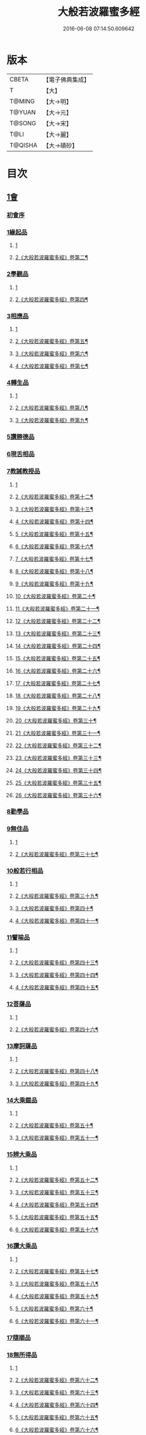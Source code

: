 #+TITLE: 大般若波羅蜜多經 
#+DATE: 2016-06-08 07:14:50.609642

* 版本
 |     CBETA|【電子佛典集成】|
 |         T|【大】     |
 |    T@MING|【大→明】   |
 |    T@YUAN|【大→元】   |
 |    T@SONG|【大→宋】   |
 |      T@LI|【大→麗】   |
 |   T@QISHA|【大→磧砂】  |

* 目次
** [[file:KR6c0001_001.txt::001-0001a2][1會]]
*** [[file:KR6c0001_001.txt::001-0001a2][初會序]]
*** [[file:KR6c0001_001.txt::001-0001b5][1緣起品]]
**** [[file:KR6c0001_001.txt::001-0001b5][1]]
**** [[file:KR6c0001_002.txt::002-0005c4][2《大般若波羅蜜多經》卷第二¶]]
*** [[file:KR6c0001_003.txt::003-0011c4][2學觀品]]
**** [[file:KR6c0001_003.txt::003-0011c4][1]]
**** [[file:KR6c0001_004.txt::004-0017a3][2《大般若波羅蜜多經》卷第四¶]]
*** [[file:KR6c0001_004.txt::004-0020c7][3相應品]]
**** [[file:KR6c0001_004.txt::004-0020c7][1]]
**** [[file:KR6c0001_005.txt::005-0022c2][2《大般若波羅蜜多經》卷第五¶]]
**** [[file:KR6c0001_006.txt::006-0028a20][3《大般若波羅蜜多經》卷第六¶]]
**** [[file:KR6c0001_007.txt::007-0034a2][4《大般若波羅蜜多經》卷第七¶]]
*** [[file:KR6c0001_007.txt::007-0037b14][4轉生品]]
**** [[file:KR6c0001_007.txt::007-0037b14][1]]
**** [[file:KR6c0001_008.txt::008-0039b24][2《大般若波羅蜜多經》卷第八¶]]
**** [[file:KR6c0001_009.txt::009-0045a16][3《大般若波羅蜜多經》卷第九¶]]
*** [[file:KR6c0001_010.txt::010-0050c18][5讚勝德品]]
*** [[file:KR6c0001_010.txt::010-0053b25][6現舌相品]]
*** [[file:KR6c0001_011.txt::011-0056a27][7教誡教授品]]
**** [[file:KR6c0001_011.txt::011-0056a27][1]]
**** [[file:KR6c0001_012.txt::012-0062a19][2《大般若波羅蜜多經》卷第十二¶]]
**** [[file:KR6c0001_013.txt::013-0067c25][3《大般若波羅蜜多經》卷第十三¶]]
**** [[file:KR6c0001_014.txt::014-0073b22][4《大般若波羅蜜多經》卷第十四¶]]
**** [[file:KR6c0001_015.txt::015-0079a21][5《大般若波羅蜜多經》卷第十五¶]]
**** [[file:KR6c0001_016.txt::016-0085a11][6《大般若波羅蜜多經》卷第十六¶]]
**** [[file:KR6c0001_017.txt::017-0090c13][7《大般若波羅蜜多經》卷第十七¶]]
**** [[file:KR6c0001_018.txt::018-0096a7][8《大般若波羅蜜多經》卷第十八¶]]
**** [[file:KR6c0001_019.txt::019-0102a23][9《大般若波羅蜜多經》卷第十九¶]]
**** [[file:KR6c0001_020.txt::020-0107c23][10《大般若波羅蜜多經》卷第二十¶]]
**** [[file:KR6c0001_021.txt::021-0114a11][11《大般若波羅蜜多經》卷第二十一¶]]
**** [[file:KR6c0001_022.txt::022-0120a15][12《大般若波羅蜜多經》卷第二十二¶]]
**** [[file:KR6c0001_023.txt::023-0126b2][13《大般若波羅蜜多經》卷第二十三¶]]
**** [[file:KR6c0001_024.txt::024-0131b18][14《大般若波羅蜜多經》卷第二十四¶]]
**** [[file:KR6c0001_025.txt::025-0136c5][15《大般若波羅蜜多經》卷第二十五¶]]
**** [[file:KR6c0001_026.txt::026-0143a2][16《大般若波羅蜜多經》卷第二十六¶]]
**** [[file:KR6c0001_027.txt::027-0148b2][17《大般若波羅蜜多經》卷第二十七¶]]
**** [[file:KR6c0001_028.txt::028-0153c7][18《大般若波羅蜜多經》卷第二十八¶]]
**** [[file:KR6c0001_029.txt::029-0159b2][19《大般若波羅蜜多經》卷第二十九¶]]
**** [[file:KR6c0001_030.txt::030-0165a7][20《大般若波羅蜜多經》卷第三十¶]]
**** [[file:KR6c0001_031.txt::031-0170a24][21《大般若波羅蜜多經》卷第三十一¶]]
**** [[file:KR6c0001_032.txt::032-0176a2][22《大般若波羅蜜多經》卷第三十二¶]]
**** [[file:KR6c0001_033.txt::033-0181c11][23《大般若波羅蜜多經》卷第三十三¶]]
**** [[file:KR6c0001_034.txt::034-0187a25][24《大般若波羅蜜多經》卷第三十四¶]]
**** [[file:KR6c0001_035.txt::035-0192c8][25《大般若波羅蜜多經》卷第三十五¶]]
**** [[file:KR6c0001_036.txt::036-0198a17][26《大般若波羅蜜多經》卷第三十六¶]]
*** [[file:KR6c0001_036.txt::036-0199c23][8勸學品]]
*** [[file:KR6c0001_036.txt::036-0203a1][9無住品]]
**** [[file:KR6c0001_036.txt::036-0203a1][1]]
**** [[file:KR6c0001_037.txt::037-0204a2][2《大般若波羅蜜多經》卷第三十七¶]]
*** [[file:KR6c0001_038.txt::038-0210a20][10般若行相品]]
**** [[file:KR6c0001_038.txt::038-0210a20][1]]
**** [[file:KR6c0001_039.txt::039-0216b15][2《大般若波羅蜜多經》卷第三十九¶]]
**** [[file:KR6c0001_040.txt::040-0222b2][3《大般若波羅蜜多經》卷第四十¶]]
**** [[file:KR6c0001_041.txt::041-0227c2][4《大般若波羅蜜多經》卷第四十一¶]]
*** [[file:KR6c0001_042.txt::042-0234a15][11譬喻品]]
**** [[file:KR6c0001_042.txt::042-0234a15][1]]
**** [[file:KR6c0001_043.txt::043-0239b24][2《大般若波羅蜜多經》卷第四十三¶]]
**** [[file:KR6c0001_044.txt::044-0245a23][3《大般若波羅蜜多經》卷第四十四¶]]
**** [[file:KR6c0001_045.txt::045-0251a22][4《大般若波羅蜜多經》卷第四十五¶]]
*** [[file:KR6c0001_045.txt::045-0255c19][12菩薩品]]
**** [[file:KR6c0001_045.txt::045-0255c19][1]]
**** [[file:KR6c0001_046.txt::046-0257a10][2《大般若波羅蜜多經》卷第四十六¶]]
*** [[file:KR6c0001_047.txt::047-0263a13][13摩訶薩品]]
**** [[file:KR6c0001_047.txt::047-0263a13][1]]
**** [[file:KR6c0001_048.txt::048-0268b18][2《大般若波羅蜜多經》卷第四十八¶]]
**** [[file:KR6c0001_049.txt::049-0274a14][3《大般若波羅蜜多經》卷第四十九¶]]
*** [[file:KR6c0001_049.txt::049-0276c25][14大乘鎧品]]
**** [[file:KR6c0001_049.txt::049-0276c25][1]]
**** [[file:KR6c0001_050.txt::050-0280a9][2《大般若波羅蜜多經》卷第五十¶]]
**** [[file:KR6c0001_051.txt::051-0287a2][3《大般若波羅蜜多經》卷第五十一¶]]
*** [[file:KR6c0001_051.txt::051-0290a25][15辨大乘品]]
**** [[file:KR6c0001_051.txt::051-0290a25][1]]
**** [[file:KR6c0001_052.txt::052-0292a1][2《大般若波羅蜜多經》卷第五十二¶]]
**** [[file:KR6c0001_053.txt::053-0298a4][3《大般若波羅蜜多經》卷第五十三¶]]
**** [[file:KR6c0001_054.txt::054-0303c11][4《大般若波羅蜜多經》卷第五十四¶]]
**** [[file:KR6c0001_055.txt::055-0309b2][5《大般若波羅蜜多經》卷第五十五¶]]
**** [[file:KR6c0001_056.txt::056-0315b4][6《大般若波羅蜜多經》卷第五十六¶]]
*** [[file:KR6c0001_056.txt::056-0318c17][16讚大乘品]]
**** [[file:KR6c0001_056.txt::056-0318c17][1]]
**** [[file:KR6c0001_057.txt::057-0321a8][2《大般若波羅蜜多經》卷第五十七¶]]
**** [[file:KR6c0001_058.txt::058-0326b26][3《大般若波羅蜜多經》卷第五十八¶]]
**** [[file:KR6c0001_059.txt::059-0332a2][4《大般若波羅蜜多經》卷第五十九¶]]
**** [[file:KR6c0001_060.txt::060-0337b7][5《大般若波羅蜜多經》卷第六十¶]]
**** [[file:KR6c0001_061.txt::061-0343a4][6《大般若波羅蜜多經》卷第六十一¶]]
*** [[file:KR6c0001_061.txt::061-0343b11][17隨順品]]
*** [[file:KR6c0001_061.txt::061-0344c5][18無所得品]]
**** [[file:KR6c0001_061.txt::061-0344c5][1]]
**** [[file:KR6c0001_062.txt::062-0348c4][2《大般若波羅蜜多經》卷第六十二¶]]
**** [[file:KR6c0001_063.txt::063-0353c21][3《大般若波羅蜜多經》卷第六十三¶]]
**** [[file:KR6c0001_064.txt::064-0359b2][4《大般若波羅蜜多經》卷第六十四¶]]
**** [[file:KR6c0001_065.txt::065-0364c25][5《大般若波羅蜜多經》卷第六十五¶]]
**** [[file:KR6c0001_066.txt::066-0371a10][6《大般若波羅蜜多經》卷第六十六¶]]
**** [[file:KR6c0001_067.txt::067-0376c6][7《大般若波羅蜜多經》卷第六十七¶]]
**** [[file:KR6c0001_068.txt::068-0382b8][8《大般若波羅蜜多經》卷第六十八¶]]
**** [[file:KR6c0001_069.txt::069-0388a9][9《大般若波羅蜜多經》卷第六十九¶]]
**** [[file:KR6c0001_070.txt::070-0393c20][10《大般若波羅蜜多經》卷第七十¶]]
*** [[file:KR6c0001_070.txt::070-0396a19][19觀行品]]
**** [[file:KR6c0001_070.txt::070-0396a19][1]]
**** [[file:KR6c0001_071.txt::071-0399c7][2《大般若波羅蜜多經》卷第七十一¶]]
**** [[file:KR6c0001_072.txt::072-0405b13][3《大般若波羅蜜多經》卷第七十二¶]]
**** [[file:KR6c0001_073.txt::073-0410b12][4《大般若波羅蜜多經》卷第七十三¶]]
**** [[file:KR6c0001_074.txt::074-0415c15][5《大般若波羅蜜多經》卷第七十四¶]]
*** [[file:KR6c0001_074.txt::074-0418a6][20無生品]]
**** [[file:KR6c0001_074.txt::074-0418a6][1]]
**** [[file:KR6c0001_075.txt::075-0421b23][2《大般若波羅蜜多經》卷第七十五¶]]
*** [[file:KR6c0001_075.txt::075-0424a15][21淨道品]]
**** [[file:KR6c0001_075.txt::075-0424a15][1]]
**** [[file:KR6c0001_076.txt::076-0427a3][2《大般若波羅蜜多經》卷第七十六¶]]
*** [[file:KR6c0001_077.txt::077-0431c4][22天帝品]]
**** [[file:KR6c0001_077.txt::077-0431c4][1]]
**** [[file:KR6c0001_078.txt::078-0436c6][2《大般若波羅蜜多經》卷第七十八¶]]
**** [[file:KR6c0001_079.txt::079-0442a3][3《大般若波羅蜜多經》卷第七十九¶]]
**** [[file:KR6c0001_080.txt::080-0447b4][4《大般若波羅蜜多經》卷第八十¶]]
**** [[file:KR6c0001_081.txt::081-0452c4][5《大般若波羅蜜多經》卷第八十一¶]]
*** [[file:KR6c0001_081.txt::081-0454b6][23諸天子品]]
**** [[file:KR6c0001_081.txt::081-0454b6][1]]
**** [[file:KR6c0001_082.txt::082-0458a8][2《大般若波羅蜜多經》卷第八十二¶]]
*** [[file:KR6c0001_082.txt::082-0458c28][24受教品]]
**** [[file:KR6c0001_082.txt::082-0458c28][1]]
**** [[file:KR6c0001_083.txt::083-0463a4][2《大般若波羅蜜多經》卷第八十三¶]]
**** [[file:KR6c0001_084.txt::084-0468a9][3《大般若波羅蜜多經》卷第八十四¶]]
*** [[file:KR6c0001_084.txt::084-0471b24][25散花品]]
*** [[file:KR6c0001_085.txt::085-0473b5][26學般若品]]
**** [[file:KR6c0001_085.txt::085-0473b5][1]]
**** [[file:KR6c0001_086.txt::086-0478b20][2《大般若波羅蜜多經》卷第八十六¶]]
**** [[file:KR6c0001_087.txt::087-0483c13][3《大般若波羅蜜多經》卷第八十七¶]]
**** [[file:KR6c0001_088.txt::088-0489a3][4《大般若波羅蜜多經》卷第八十八¶]]
**** [[file:KR6c0001_089.txt::089-0494a17][5《大般若波羅蜜多經》卷第八十九¶]]
*** [[file:KR6c0001_089.txt::089-0497b29][27求般若品]]
**** [[file:KR6c0001_089.txt::089-0497b29][1]]
**** [[file:KR6c0001_090.txt::090-0499b13][2《大般若波羅蜜多經》卷第九十¶]]
**** [[file:KR6c0001_091.txt::091-0504c2][3《大般若波羅蜜多經》卷第九十一¶]]
**** [[file:KR6c0001_092.txt::092-0510b4][4《大般若波羅蜜多經》卷第九十二¶]]
**** [[file:KR6c0001_093.txt::093-0515c5][5《大般若波羅蜜多經》卷第九十三¶]]
**** [[file:KR6c0001_094.txt::094-0520c25][6《大般若波羅蜜多經》卷第九十四¶]]
**** [[file:KR6c0001_095.txt::095-0526a16][7《大般若波羅蜜多經》卷第九十五¶]]
**** [[file:KR6c0001_096.txt::096-0531a21][8《大般若波羅蜜多經》卷第九十六¶]]
**** [[file:KR6c0001_097.txt::097-0536b2][9《大般若波羅蜜多經》卷第九十七¶]]
**** [[file:KR6c0001_098.txt::098-0541c5][10《大般若波羅蜜多經》卷第九十八¶]]
*** [[file:KR6c0001_098.txt::098-0542c2][28歎眾德品]]
**** [[file:KR6c0001_098.txt::098-0542c2][1]]
**** [[file:KR6c0001_099.txt::099-0547a5][2《大般若波羅蜜多經》卷第九十九¶]]
*** [[file:KR6c0001_099.txt::099-0550a10][29攝受品]]
**** [[file:KR6c0001_099.txt::099-0550a10][1]]
**** [[file:KR6c0001_100.txt::100-0552c2][2《大般若波羅蜜多經》卷第一百¶]]
**** [[file:KR6c0001_101.txt::101-0559a2][3《大般若波羅蜜多經》卷第一百一¶]]
**** [[file:KR6c0001_102.txt::102-0564a10][4《大般若波羅蜜多經》卷第一百二¶]]
**** [[file:KR6c0001_103.txt::103-0569b4][5《大般若波羅蜜多經》卷第一百三¶]]
*** [[file:KR6c0001_103.txt::103-0570c15][30校量功德品]]
**** [[file:KR6c0001_103.txt::103-0570c15][1]]
**** [[file:KR6c0001_104.txt::104-0574b15][2《大般若波羅蜜多經》卷第一百四¶]]
**** [[file:KR6c0001_105.txt::105-0579b12][3《大般若波羅蜜多經》卷第一百五¶]]
**** [[file:KR6c0001_106.txt::106-0584b15][4《大般若波羅蜜多經》卷第一百六¶]]
**** [[file:KR6c0001_107.txt::107-0589b25][5《大般若波羅蜜多經》卷第一百七¶]]
**** [[file:KR6c0001_108.txt::108-0594c15][6《大般若波羅蜜多經》卷第一百八¶]]
**** [[file:KR6c0001_109.txt::109-0599c11][7《大般若波羅蜜多經》卷第一百九¶]]
**** [[file:KR6c0001_110.txt::110-0604c9][8《大般若波羅蜜多經》卷第一百¶]]
**** [[file:KR6c0001_111.txt::111-0610b2][9《大般若波羅蜜多經》卷第一百一¶]]
**** [[file:KR6c0001_112.txt::112-0615b12][10《大般若波羅蜜多經》卷第一百一¶]]
**** [[file:KR6c0001_113.txt::113-0620c2][11《大般若波羅蜜多經》卷第一百一¶]]
**** [[file:KR6c0001_114.txt::114-0626a9][12《大般若波羅蜜多經》卷第一百一十¶]]
**** [[file:KR6c0001_115.txt::115-0630c17][13《大般若波羅蜜多經》卷第一百一¶]]
**** [[file:KR6c0001_116.txt::116-0636a2][14《大般若波羅蜜多經》卷第一百一¶]]
**** [[file:KR6c0001_117.txt::117-0640c24][15《大般若波羅蜜多經》卷第一百一¶]]
**** [[file:KR6c0001_118.txt::118-0646a10][16《大般若波羅蜜多經》卷第一百一¶]]
**** [[file:KR6c0001_119.txt::119-0650c13][17《大般若波羅蜜多經》卷第一百一¶]]
**** [[file:KR6c0001_120.txt::120-0656a7][18《大般若波羅蜜多經》卷第一百二¶]]
**** [[file:KR6c0001_121.txt::121-0661b9][19《大般若波羅蜜多經》卷第一百二¶]]
**** [[file:KR6c0001_122.txt::122-0666c12][20《大般若波羅蜜多經》卷第一百二¶]]
**** [[file:KR6c0001_123.txt::123-0672a3][21《大般若波羅蜜多經》卷第一百二¶]]
**** [[file:KR6c0001_124.txt::124-0677b20][22《大般若波羅蜜多經》卷第一百二¶]]
**** [[file:KR6c0001_125.txt::125-0682c19][23《大般若波羅蜜多經》卷第一百二¶]]
**** [[file:KR6c0001_126.txt::126-0689a2][24《大般若波羅蜜多經》卷第一百二¶]]
**** [[file:KR6c0001_127.txt::127-0694a2][25《大般若波羅蜜多經》卷第一百二¶]]
**** [[file:KR6c0001_128.txt::128-0699b4][26《大般若波羅蜜多經》卷第一百二¶]]
**** [[file:KR6c0001_129.txt::129-0704a19][27《大般若波羅蜜多經》卷第一百二¶]]
**** [[file:KR6c0001_130.txt::130-0709a8][28《大般若波羅蜜多經》卷第一百三¶]]
**** [[file:KR6c0001_131.txt::131-0714a18][29《大般若波羅蜜多經》卷第一百三¶]]
**** [[file:KR6c0001_132.txt::132-0719a2][30《大般若波羅蜜多經》卷第一百三¶]]
**** [[file:KR6c0001_133.txt::133-0724b2][31《大般若波羅蜜多經》卷第一百三¶]]
**** [[file:KR6c0001_134.txt::134-0728c10][32《大般若波羅蜜多經》卷第一百三¶]]
**** [[file:KR6c0001_135.txt::135-0733c2][33《大般若波羅蜜多經》卷第一百三¶]]
**** [[file:KR6c0001_136.txt::136-0738b11][34《大般若波羅蜜多經》卷第一百三¶]]
**** [[file:KR6c0001_137.txt::137-0743b18][35《大般若波羅蜜多經》卷第一百三¶]]
**** [[file:KR6c0001_138.txt::138-0748b18][36《大般若波羅蜜多經》卷第一百三¶]]
**** [[file:KR6c0001_139.txt::139-0753b8][37《大般若波羅蜜多經》卷第一百三¶]]
**** [[file:KR6c0001_140.txt::140-0758a20][38《大般若波羅蜜多經》卷第一百四¶]]
**** [[file:KR6c0001_141.txt::141-0763a14][39《大般若波羅蜜多經》卷第一百四¶]]
**** [[file:KR6c0001_142.txt::142-0768a6][40《大般若波羅蜜多經》卷第一百四¶]]
**** [[file:KR6c0001_143.txt::143-0773b9][41《大般若波羅蜜多經》卷第一百四¶]]
**** [[file:KR6c0001_144.txt::144-0778b22][42《大般若波羅蜜多經》卷第一百四¶]]
**** [[file:KR6c0001_145.txt::145-0783b21][43《大般若波羅蜜多經》卷第一百四¶]]
**** [[file:KR6c0001_146.txt::146-0788c15][44《大般若波羅蜜多經》卷第一百四¶]]
**** [[file:KR6c0001_147.txt::147-0793b23][45《大般若波羅蜜多經》卷第一百四¶]]
**** [[file:KR6c0001_148.txt::148-0798c2][46《大般若波羅蜜多經》卷第一百四¶]]
**** [[file:KR6c0001_149.txt::149-0804a2][47《大般若波羅蜜多經》卷第一百四¶]]
**** [[file:KR6c0001_150.txt::150-0808c14][48《大般若波羅蜜多經》卷第一百五¶]]
**** [[file:KR6c0001_151.txt::151-0815a2][49《大般若波羅蜜多經》卷第一百五¶]]
**** [[file:KR6c0001_152.txt::152-0820a13][50《大般若波羅蜜多經》卷第一百五¶]]
**** [[file:KR6c0001_153.txt::153-0825b20][51《大般若波羅蜜多經》卷第一百五¶]]
**** [[file:KR6c0001_154.txt::154-0830c7][52《大般若波羅蜜多經》卷第一百五¶]]
**** [[file:KR6c0001_155.txt::155-0836a2][53《大般若波羅蜜多經》卷第一百五¶]]
**** [[file:KR6c0001_156.txt::156-0840c7][54《大般若波羅蜜多經》卷第一百五¶]]
**** [[file:KR6c0001_157.txt::157-0845c2][55《大般若波羅蜜多經》卷第一百五¶]]
**** [[file:KR6c0001_158.txt::158-0850c4][56《大般若波羅蜜多經》卷第一百五¶]]
**** [[file:KR6c0001_159.txt::159-0855b19][57《大般若波羅蜜多經》卷第一百五¶]]
**** [[file:KR6c0001_160.txt::160-0860c19][58《大般若波羅蜜多經》卷第一百六¶]]
**** [[file:KR6c0001_161.txt::161-0865b2][59《大般若波羅蜜多經》卷第一百六¶]]
**** [[file:KR6c0001_162.txt::162-0871a8][60《大般若波羅蜜多經》卷第一百六¶]]
**** [[file:KR6c0001_163.txt::163-0876a7][61《大般若波羅蜜多經》卷第一百六¶]]
**** [[file:KR6c0001_164.txt::164-0881a15][62《大般若波羅蜜多經》卷第一百六¶]]
**** [[file:KR6c0001_165.txt::165-0886b2][63《大般若波羅蜜多經》卷第一百六¶]]
**** [[file:KR6c0001_166.txt::166-0891c4][64《大般若波羅蜜多經》卷第一百六¶]]
**** [[file:KR6c0001_167.txt::167-0897a14][65《大般若波羅蜜多經》卷第一百六¶]]
**** [[file:KR6c0001_168.txt::168-0902a16][66《大般若波羅蜜多經》卷第一百六¶]]
*** [[file:KR6c0001_168.txt::168-0906c1][31隨喜迴向品]]
**** [[file:KR6c0001_168.txt::168-0906c1][1]]
**** [[file:KR6c0001_169.txt::169-0907a19][2《大般若波羅蜜多經》卷第一百六¶]]
**** [[file:KR6c0001_170.txt::170-0912c23][3《大般若波羅蜜多經》卷第一百七¶]]
**** [[file:KR6c0001_171.txt::171-0918a10][4《大般若波羅蜜多經》卷第一百七¶]]
**** [[file:KR6c0001_172.txt::172-0923a23][5《大般若波羅蜜多經》卷第一百七¶]]
*** [[file:KR6c0001_172.txt::172-0924c10][32讚般若品]]
**** [[file:KR6c0001_172.txt::172-0924c10][1]]
**** [[file:KR6c0001_173.txt::173-0928b11][2《大般若波羅蜜多經》卷第一百七¶]]
**** [[file:KR6c0001_174.txt::174-0933c2][3《大般若波羅蜜多經》卷第一百七¶]]
**** [[file:KR6c0001_175.txt::175-0938c19][4《大般若波羅蜜多經》卷第一百七¶]]
**** [[file:KR6c0001_176.txt::176-0945a2][5《大般若波羅蜜多經》卷第一百七¶]]
**** [[file:KR6c0001_177.txt::177-0950b2][6《大般若波羅蜜多經》卷第一百七¶]]
**** [[file:KR6c0001_178.txt::178-0956a16][7《大般若波羅蜜多經》卷第一百七¶]]
**** [[file:KR6c0001_179.txt::179-0961c9][8《大般若波羅蜜多經》卷第一百七¶]]
**** [[file:KR6c0001_180.txt::180-0967c17][9《大般若波羅蜜多經》卷第一百八¶]]
**** [[file:KR6c0001_181.txt::181-0973b11][10《大般若波羅蜜多經》卷第一百八¶]]
*** [[file:KR6c0001_181.txt::181-0975a26][33謗般若品]]
*** [[file:KR6c0001_182.txt::182-0979a16][34難信解品]]
**** [[file:KR6c0001_182.txt::182-0979a16][1]]
**** [[file:KR6c0001_183.txt::183-0984a15][2《大般若波羅蜜多經》卷第一百八¶]]
**** [[file:KR6c0001_184.txt::184-0989a2][3《大般若波羅蜜多經》卷第一百八¶]]
**** [[file:KR6c0001_185.txt::185-0993c2][4《大般若波羅蜜多經》卷第一百八¶]]
**** [[file:KR6c0001_186.txt::186-0998c9][5《大般若波羅蜜多經》卷第一百八¶]]
**** [[file:KR6c0001_187.txt::187-1003c19][6《大般若波羅蜜多經》卷第一百八¶]]
**** [[file:KR6c0001_188.txt::188-1009a9][7《大般若波羅蜜多經》卷第一百八¶]]
**** [[file:KR6c0001_189.txt::189-1014a24][8《大般若波羅蜜多經》卷第一百八¶]]
**** [[file:KR6c0001_190.txt::190-1018c2][9《大般若波羅蜜多經》卷第一百九¶]]
**** [[file:KR6c0001_191.txt::191-1023b21][10《大般若波羅蜜多經》卷第一百九¶]]
**** [[file:KR6c0001_192.txt::192-1028b15][11《大般若波羅蜜多經》卷第一百九¶]]
**** [[file:KR6c0001_193.txt::193-1033b13][12《大般若波羅蜜多經》卷第一百九¶]]
**** [[file:KR6c0001_194.txt::194-1038a15][13《大般若波羅蜜多經》卷第一百九¶]]
**** [[file:KR6c0001_195.txt::195-1043b2][14《大般若波羅蜜多經》卷第一百九¶]]
**** [[file:KR6c0001_196.txt::196-1048c11][15《大般若波羅蜜多經》卷第一百九¶]]
**** [[file:KR6c0001_197.txt::197-1054a11][16《大般若波羅蜜多經》卷第一百九¶]]
**** [[file:KR6c0001_198.txt::198-1059a2][17《大般若波羅蜜多經》卷第一百九¶]]
**** [[file:KR6c0001_199.txt::199-1064c5][18《大般若波羅蜜多經》卷第一百九¶]]
**** [[file:KR6c0001_200.txt::200-1070a13][19《大般若波羅蜜多經》卷第二百¶]]
** [[file:KR6c0001_201.txt::201-0001a4][1會]]
*** [[file:KR6c0001_201.txt::201-0001a4][34難信解品]]
**** [[file:KR6c0001_201.txt::201-0001a4][20]]
**** [[file:KR6c0001_202.txt::202-0006a19][21《大般若波羅蜜多經》卷第二百二¶]]
**** [[file:KR6c0001_203.txt::203-0011a5][22《大般若波羅蜜多經》卷第二百三¶]]
**** [[file:KR6c0001_204.txt::204-0016b8][23《大般若波羅蜜多經》卷第二百四¶]]
**** [[file:KR6c0001_205.txt::205-0021a25][24《大般若波羅蜜多經》卷第二百五¶]]
**** [[file:KR6c0001_206.txt::206-0026c2][25《大般若波羅蜜多經》卷第二百六¶]]
**** [[file:KR6c0001_207.txt::207-0032a6][26《大般若波羅蜜多經》卷第二百七¶]]
**** [[file:KR6c0001_208.txt::208-0037b14][27《大般若波羅蜜多經》卷第二百八¶]]
**** [[file:KR6c0001_209.txt::209-0042c18][28《大般若波羅蜜多經》卷第二百九¶]]
**** [[file:KR6c0001_210.txt::210-0048a19][29《大般若波羅蜜多經》卷第二百一¶]]
**** [[file:KR6c0001_211.txt::211-0053c6][30《大般若波羅蜜多經》卷第二百一¶]]
**** [[file:KR6c0001_212.txt::212-0059b22][31《大般若波羅蜜多經》卷第二百¶]]
**** [[file:KR6c0001_213.txt::213-0065b19][32《大般若波羅蜜多經》卷第二百一¶]]
**** [[file:KR6c0001_214.txt::214-0070c2][33《大般若波羅蜜多經》卷第二百一¶]]
**** [[file:KR6c0001_215.txt::215-0076a2][34《大般若波羅蜜多經》卷第二百一¶]]
**** [[file:KR6c0001_216.txt::216-0080c14][35《大般若波羅蜜多經》卷第二百一¶]]
**** [[file:KR6c0001_217.txt::217-0085c18][36《大般若波羅蜜多經》卷第二百一¶]]
**** [[file:KR6c0001_218.txt::218-0091a6][37《大般若波羅蜜多經》卷第二百一¶]]
**** [[file:KR6c0001_219.txt::219-0096b22][38《大般若波羅蜜多經》卷第二百一¶]]
**** [[file:KR6c0001_220.txt::220-0102b2][39《大般若波羅蜜多經》卷第二百二¶]]
**** [[file:KR6c0001_221.txt::221-0107b2][40《大般若波羅蜜多經》卷第二百二¶]]
**** [[file:KR6c0001_222.txt::222-0112a19][41《大般若波羅蜜多經》卷第二百二¶]]
**** [[file:KR6c0001_223.txt::223-0117a24][42《大般若波羅蜜多經》卷第二百二¶]]
**** [[file:KR6c0001_224.txt::224-0122a24][43《大般若波羅蜜多經》卷第二百二¶]]
**** [[file:KR6c0001_225.txt::225-0127a24][44《大般若波羅蜜多經》卷第二百二¶]]
**** [[file:KR6c0001_226.txt::226-0134a3][45《大般若波羅蜜多經》卷第二百二¶]]
**** [[file:KR6c0001_227.txt::227-0139a15][46《大般若波羅蜜多經》卷第二百二¶]]
**** [[file:KR6c0001_228.txt::228-0144c6][47《大般若波羅蜜多經》卷第二百二¶]]
**** [[file:KR6c0001_229.txt::229-0150a12][48《大般若波羅蜜多經》卷第二百二¶]]
**** [[file:KR6c0001_230.txt::230-0156a2][49《大般若波羅蜜多經》卷第二百三¶]]
**** [[file:KR6c0001_231.txt::231-0161a10][50《大般若波羅蜜多經》卷第二百三¶]]
**** [[file:KR6c0001_232.txt::232-0166b5][51《大般若波羅蜜多經》卷第二百三¶]]
**** [[file:KR6c0001_233.txt::233-0171c8][52《大般若波羅蜜多經》卷第二百三¶]]
**** [[file:KR6c0001_234.txt::234-0177c10][53《大般若波羅蜜多經》卷第二百三¶]]
**** [[file:KR6c0001_235.txt::235-0183a2][54《大般若波羅蜜多經》卷第二百三¶]]
**** [[file:KR6c0001_236.txt::236-0188a6][55《大般若波羅蜜多經》卷第二百三¶]]
**** [[file:KR6c0001_237.txt::237-0193b9][56《大般若波羅蜜多經》卷第二百三¶]]
**** [[file:KR6c0001_238.txt::238-0198c20][57《大般若波羅蜜多經》卷第二百三¶]]
**** [[file:KR6c0001_239.txt::239-0204a15][58《大般若波羅蜜多經》卷第二百三¶]]
**** [[file:KR6c0001_240.txt::240-0209c7][59《大般若波羅蜜多經》卷第二百¶]]
**** [[file:KR6c0001_241.txt::241-0214c2][60《大般若波羅蜜多經》卷第二百四¶]]
**** [[file:KR6c0001_242.txt::242-0219c11][61《大般若波羅蜜多經》卷第二百四¶]]
**** [[file:KR6c0001_243.txt::243-0224c15][62《大般若波羅蜜多經》卷第二百四¶]]
**** [[file:KR6c0001_244.txt::244-0230a6][63《大般若波羅蜜多經》卷第二百四¶]]
**** [[file:KR6c0001_245.txt::245-0235c12][64《大般若波羅蜜多經》卷第二百四¶]]
**** [[file:KR6c0001_246.txt::246-0241a5][65《大般若波羅蜜多經》卷第二百四¶]]
**** [[file:KR6c0001_247.txt::247-0246a2][66《大般若波羅蜜多經》卷第二百四¶]]
**** [[file:KR6c0001_248.txt::248-0251a23][67《大般若波羅蜜多經》卷第二百四¶]]
**** [[file:KR6c0001_249.txt::249-0256a5][68《大般若波羅蜜多經》卷第二百四¶]]
**** [[file:KR6c0001_250.txt::250-0261b7][69《大般若波羅蜜多經》卷第二百五¶]]
**** [[file:KR6c0001_251.txt::251-0267a2][70《大般若波羅蜜多經》卷第二百五¶]]
**** [[file:KR6c0001_252.txt::252-0273a2][71《大般若波羅蜜多經》卷第二百五¶]]
**** [[file:KR6c0001_253.txt::253-0278c2][72《大般若波羅蜜多經》卷第二百五¶]]
**** [[file:KR6c0001_254.txt::254-0283c6][73《大般若波羅蜜多經》卷第二百五¶]]
**** [[file:KR6c0001_255.txt::255-0289a13][74《大般若波羅蜜多經》卷第二百五¶]]
**** [[file:KR6c0001_256.txt::256-0294b2][75《大般若波羅蜜多經》卷第二百五¶]]
**** [[file:KR6c0001_257.txt::257-0299a21][76《大般若波羅蜜多經》卷第二百五¶]]
**** [[file:KR6c0001_258.txt::258-0304a20][77《大般若波羅蜜多經》卷第二百五¶]]
**** [[file:KR6c0001_259.txt::259-0309b10][78《大般若波羅蜜多經》卷第二百五¶]]
**** [[file:KR6c0001_260.txt::260-0314c4][79《大般若波羅蜜多經》卷第二百六¶]]
**** [[file:KR6c0001_261.txt::261-0319c7][80《大般若波羅蜜多經》卷第二百六¶]]
**** [[file:KR6c0001_262.txt::262-0324c16][81《大般若波羅蜜多經》卷第二百六¶]]
**** [[file:KR6c0001_263.txt::263-0329c12][82《大般若波羅蜜多經》卷第二百六¶]]
**** [[file:KR6c0001_264.txt::264-0335a19][83《大般若波羅蜜多經》卷第二百六¶]]
**** [[file:KR6c0001_265.txt::265-0340a14][84《大般若波羅蜜多經》卷第二百六¶]]
**** [[file:KR6c0001_266.txt::266-0345a10][85《大般若波羅蜜多經》卷第二百六¶]]
**** [[file:KR6c0001_267.txt::267-0350c11][86《大般若波羅蜜多經》卷第二百六¶]]
**** [[file:KR6c0001_268.txt::268-0355c12][87《大般若波羅蜜多經》卷第二百六¶]]
**** [[file:KR6c0001_269.txt::269-0361a2][88《大般若波羅蜜多經》卷第二百六¶]]
**** [[file:KR6c0001_270.txt::270-0366b1][89《大般若波羅蜜多經》卷第二百七¶]]
**** [[file:KR6c0001_271.txt::271-0371b17][90《大般若波羅蜜多經》卷第二百七¶]]
**** [[file:KR6c0001_272.txt::272-0376c8][91《大般若波羅蜜多經》卷第二百七¶]]
**** [[file:KR6c0001_273.txt::273-0381c2][92《大般若波羅蜜多經》卷第二百七¶]]
**** [[file:KR6c0001_274.txt::274-0386c17][93《大般若波羅蜜多經》卷第二百七¶]]
**** [[file:KR6c0001_275.txt::275-0392a2][94《大般若波羅蜜多經》卷第二百七¶]]
**** [[file:KR6c0001_276.txt::276-0398a2][95《大般若波羅蜜多經》卷第二百七¶]]
**** [[file:KR6c0001_277.txt::277-0403a14][96《大般若波羅蜜多經》卷第二百七¶]]
**** [[file:KR6c0001_278.txt::278-0409a2][97《大般若波羅蜜多經》卷第二百七¶]]
**** [[file:KR6c0001_279.txt::279-0414a24][98《大般若波羅蜜多經》卷第二百七¶]]
**** [[file:KR6c0001_280.txt::280-0419a2][99《大般若波羅蜜多經》卷第二百八¶]]
**** [[file:KR6c0001_281.txt::281-0424b7][100《大般若波羅蜜多經》卷第二百八¶]]
**** [[file:KR6c0001_282.txt::282-0430a17][101《大般若波羅蜜多經》卷第二百八¶]]
**** [[file:KR6c0001_283.txt::283-0436a20][102《大般若波羅蜜多經》卷第二百八¶]]
**** [[file:KR6c0001_284.txt::284-0442b6][103《大般若波羅蜜多經》卷第二百八¶]]
*** [[file:KR6c0001_285.txt::285-0448a17][35讚清淨品]]
**** [[file:KR6c0001_285.txt::285-0448a17][1]]
**** [[file:KR6c0001_286.txt::286-0453b4][2《大般若波羅蜜多經》卷第二百八¶]]
**** [[file:KR6c0001_287.txt::287-0458b7][3《大般若波羅蜜多經》卷第二百八¶]]
*** [[file:KR6c0001_287.txt::287-0461b22][36著不著相品]]
**** [[file:KR6c0001_287.txt::287-0461b22][1]]
**** [[file:KR6c0001_288.txt::288-0463b14][2《大般若波羅蜜多經》卷第二百八¶]]
**** [[file:KR6c0001_289.txt::289-0468b12][3《大般若波羅蜜多經》卷第二百八¶]]
**** [[file:KR6c0001_290.txt::290-0473a12][4《大般若波羅蜜多經》卷第二百九¶]]
**** [[file:KR6c0001_291.txt::291-0477c4][5《大般若波羅蜜多經》卷第二百九¶]]
*** [[file:KR6c0001_292.txt::292-0484a27][37說般若相品]]
**** [[file:KR6c0001_292.txt::292-0484a27][1]]
**** [[file:KR6c0001_293.txt::293-0488a2][2《大般若波羅蜜多經》卷第二百九¶]]
**** [[file:KR6c0001_294.txt::294-0493a13][3《大般若波羅蜜多經》卷第二百九¶]]
**** [[file:KR6c0001_295.txt::295-0498b20][4《大般若波羅蜜多經》卷第二百九¶]]
*** [[file:KR6c0001_296.txt::296-0506c24][38波羅蜜多品]]
*** [[file:KR6c0001_297.txt::297-0509c17][39難聞功德品]]
**** [[file:KR6c0001_297.txt::297-0509c17][1]]
**** [[file:KR6c0001_298.txt::298-0514b10][2《大般若波羅蜜多經》卷第二百九¶]]
**** [[file:KR6c0001_299.txt::299-0519c2][3《大般若波羅蜜多經》卷第二百九¶]]
**** [[file:KR6c0001_300.txt::300-0524b2][4《大般若波羅蜜多經》卷第三百¶]]
**** [[file:KR6c0001_301.txt::301-0531a2][5《大般若波羅蜜多經》卷第三百一¶]]
**** [[file:KR6c0001_302.txt::302-0535c21][6《大般若波羅蜜多經》卷第三百二¶]]
*** [[file:KR6c0001_303.txt::303-0541a27][40魔事品]]
**** [[file:KR6c0001_303.txt::303-0541a27][1]]
**** [[file:KR6c0001_304.txt::304-0547b23][2《大般若波羅蜜多經》卷第三百四¶]]
*** [[file:KR6c0001_305.txt::305-0552c8][41佛母品]]
**** [[file:KR6c0001_305.txt::305-0552c8][1]]
**** [[file:KR6c0001_306.txt::306-0557b25][2《大般若波羅蜜多經》卷第三百六¶]]
**** [[file:KR6c0001_307.txt::307-0562c23][3《大般若波羅蜜多經》卷第三百七¶]]
*** [[file:KR6c0001_308.txt::308-0571a22][42不思議等品]]
**** [[file:KR6c0001_308.txt::308-0571a22][1]]
**** [[file:KR6c0001_309.txt::309-0573c2][2《大般若波羅蜜多經》卷第三百九¶]]
*** [[file:KR6c0001_310.txt::310-0580b23][43辦事品]]
*** [[file:KR6c0001_311.txt::311-0586b8][44眾喻品]]
**** [[file:KR6c0001_311.txt::311-0586b8][1]]
**** [[file:KR6c0001_312.txt::312-0589a6][2《大般若波羅蜜多經》卷第三百一¶]]
*** [[file:KR6c0001_313.txt::313-0597a20][45真善友品]]
**** [[file:KR6c0001_313.txt::313-0597a20][1]]
**** [[file:KR6c0001_314.txt::314-0600a11][2《大般若波羅蜜多經》卷第三百一¶]]
**** [[file:KR6c0001_315.txt::315-0605a22][3《大般若波羅蜜多經》卷第三百一¶]]
*** [[file:KR6c0001_316.txt::316-0614b10][46趣智品]]
**** [[file:KR6c0001_316.txt::316-0614b10][1]]
**** [[file:KR6c0001_317.txt::317-0615b22][2《大般若波羅蜜多經》卷第三百一¶]]
*** [[file:KR6c0001_318.txt::318-0624a9][47真如品]]
**** [[file:KR6c0001_318.txt::318-0624a9][1]]
**** [[file:KR6c0001_319.txt::319-0626a22][2《大般若波羅蜜多經》卷第三百一¶]]
**** [[file:KR6c0001_320.txt::320-0631c4][3《大般若波羅蜜多經》卷第三百二¶]]
**** [[file:KR6c0001_321.txt::321-0637b5][4《大般若波羅蜜多經》卷第三百二¶]]
**** [[file:KR6c0001_322.txt::322-0642c9][5《大般若波羅蜜多經》卷第三百二¶]]
**** [[file:KR6c0001_323.txt::323-0648b9][6《大般若波羅蜜多經》卷第三百二¶]]
*** [[file:KR6c0001_324.txt::324-0657a23][48菩薩住品]]
*** [[file:KR6c0001_325.txt::325-0662b7][49不退轉品]]
**** [[file:KR6c0001_325.txt::325-0662b7][1]]
**** [[file:KR6c0001_326.txt::326-0666a3][2《大般若波羅蜜多經》卷第三百二¶]]
**** [[file:KR6c0001_327.txt::327-0671c2][3《大般若波羅蜜多經》卷第三百二¶]]
*** [[file:KR6c0001_328.txt::328-0677b10][50巧方便品]]
**** [[file:KR6c0001_328.txt::328-0677b10][1]]
**** [[file:KR6c0001_329.txt::329-0683a9][2《大般若波羅蜜多經》卷第三百二¶]]
*** [[file:KR6c0001_330.txt::330-0692a24][51願行品]]
*** [[file:KR6c0001_331.txt::331-0697c7][52殑伽天品]]
*** [[file:KR6c0001_331.txt::331-0698b13][53善學品]]
**** [[file:KR6c0001_331.txt::331-0698b13][1]]
**** [[file:KR6c0001_332.txt::332-0699c24][2《大般若波羅蜜多經》卷第三百三¶]]
**** [[file:KR6c0001_333.txt::333-0705b8][3《大般若波羅蜜多經》卷第三百三¶]]
**** [[file:KR6c0001_334.txt::334-0710c20][4《大般若波羅蜜多經》卷第三百三¶]]
*** [[file:KR6c0001_335.txt::335-0717c12][54斷分別品]]
**** [[file:KR6c0001_335.txt::335-0717c12][1]]
**** [[file:KR6c0001_336.txt::336-0721c19][2《大般若波羅蜜多經》卷第三百三¶]]
*** [[file:KR6c0001_337.txt::337-0726c27][55巧便學品]]
**** [[file:KR6c0001_337.txt::337-0726c27][1]]
**** [[file:KR6c0001_338.txt::338-0732b2][2《大般若波羅蜜多經》卷第三百三¶]]
**** [[file:KR6c0001_339.txt::339-0737c2][3《大般若波羅蜜多經》卷第三百三¶]]
**** [[file:KR6c0001_340.txt::340-0743a10][4《大般若波羅蜜多經》卷第三百四¶]]
*** [[file:KR6c0001_341.txt::341-0752a14][56願喻品]]
*** [[file:KR6c0001_342.txt::342-0758a27][57堅等讚品]]
**** [[file:KR6c0001_342.txt::342-0758a27][1]]
**** [[file:KR6c0001_343.txt::343-0759c20][2《大般若波羅蜜多經》卷第三百四¶]]
**** [[file:KR6c0001_344.txt::344-0765a10][3《大般若波羅蜜多經》卷第三百四¶]]
**** [[file:KR6c0001_345.txt::345-0770b18][4《大般若波羅蜜多經》卷第三百四¶]]
*** [[file:KR6c0001_346.txt::346-0778c2][58囑累品]]
*** [[file:KR6c0001_347.txt::347-0785a19][59無盡品]]
**** [[file:KR6c0001_347.txt::347-0785a19][1]]
**** [[file:KR6c0001_348.txt::348-0786c2][2《大般若波羅蜜多經》卷第三百四¶]]
*** [[file:KR6c0001_349.txt::349-0791c5][60相引攝品]]
**** [[file:KR6c0001_349.txt::349-0791c5][1]]
**** [[file:KR6c0001_350.txt::350-0797a2][2《大般若波羅蜜多經》卷第三百五¶]]
*** [[file:KR6c0001_351.txt::351-0803a5][61多問不二品]]
**** [[file:KR6c0001_351.txt::351-0803a5][1]]
**** [[file:KR6c0001_352.txt::352-0808b8][2《大般若波羅蜜多經》卷第三百五¶]]
**** [[file:KR6c0001_353.txt::353-0814b2][3《大般若波羅蜜多經》卷第三百五¶]]
**** [[file:KR6c0001_354.txt::354-0820a9][4《大般若波羅蜜多經》卷第三百五¶]]
**** [[file:KR6c0001_355.txt::355-0825c8][5《大般若波羅蜜多經》卷第三百五¶]]
**** [[file:KR6c0001_356.txt::356-0830c21][6《大般若波羅蜜多經》卷第三百五¶]]
**** [[file:KR6c0001_357.txt::357-0836b2][7《大般若波羅蜜多經》卷第三百五¶]]
**** [[file:KR6c0001_358.txt::358-0842a17][8《大般若波羅蜜多經》卷第三百五¶]]
**** [[file:KR6c0001_359.txt::359-0847c6][9《大般若波羅蜜多經》卷第三百五¶]]
**** [[file:KR6c0001_360.txt::360-0853b2][10《大般若波羅蜜多經》卷第三百六¶]]
**** [[file:KR6c0001_361.txt::361-0858c12][11《大般若波羅蜜多經》卷第三百六¶]]
**** [[file:KR6c0001_362.txt::362-0864a22][12《大般若波羅蜜多經》卷第三百六¶]]
**** [[file:KR6c0001_363.txt::363-0869b12][13《大般若波羅蜜多經》卷第三百六¶]]
*** [[file:KR6c0001_363.txt::363-0873c17][62實說品]]
**** [[file:KR6c0001_363.txt::363-0873c17][1]]
**** [[file:KR6c0001_364.txt::364-0875a2][2《大般若波羅蜜多經》卷第三百六¶]]
*** [[file:KR6c0001_365.txt::365-0882c26][63巧便行品]]
*** [[file:KR6c0001_366.txt::366-0889b27][64遍學道品]]
**** [[file:KR6c0001_366.txt::366-0889b27][1]]
**** [[file:KR6c0001_367.txt::367-0890b2][2《大般若波羅蜜多經》卷第三百六¶]]
**** [[file:KR6c0001_368.txt::368-0895b16][3《大般若波羅蜜多經》卷第三百六¶]]
**** [[file:KR6c0001_369.txt::369-0900c2][4《大般若波羅蜜多經》卷第三百六¶]]
**** [[file:KR6c0001_370.txt::370-0906a23][5《大般若波羅蜜多經》卷第三百七¶]]
**** [[file:KR6c0001_371.txt::371-0911b3][6《大般若波羅蜜多經》卷第三百七¶]]
*** [[file:KR6c0001_372.txt::372-0917b7][65三漸次品]]
*** [[file:KR6c0001_373.txt::373-0926b1][66無相無得品]]
**** [[file:KR6c0001_373.txt::373-0926b1][1]]
**** [[file:KR6c0001_374.txt::374-0927c15][2《大般若波羅蜜多經》卷第三百七¶]]
**** [[file:KR6c0001_375.txt::375-0933b18][3《大般若波羅蜜多經》卷第三百七¶]]
**** [[file:KR6c0001_376.txt::376-0940a2][4《大般若波羅蜜多經》卷第三百七¶]]
**** [[file:KR6c0001_377.txt::377-0945b11][5《大般若波羅蜜多經》卷第三百七¶]]
*** [[file:KR6c0001_378.txt::378-0951c6][67無雜法義品]]
*** [[file:KR6c0001_379.txt::379-0958b15][68諸功德相品]]
**** [[file:KR6c0001_379.txt::379-0958b15][1]]
**** [[file:KR6c0001_380.txt::380-0961b2][2《大般若波羅蜜多經》卷第三百八¶]]
**** [[file:KR6c0001_381.txt::381-0966c10][3《大般若波羅蜜多經》卷第三百八¶]]
**** [[file:KR6c0001_382.txt::382-0972a8][4《大般若波羅蜜多經》卷第三百八¶]]
*** [[file:KR6c0001_383.txt::383-0982a10][69諸法平等品]]
**** [[file:KR6c0001_383.txt::383-0982a10][1]]
**** [[file:KR6c0001_384.txt::384-0983a7][2《大般若波羅蜜多經》卷第三百八¶]]
**** [[file:KR6c0001_385.txt::385-0988b9][3《大般若波羅蜜多經》卷第三百八¶]]
*** [[file:KR6c0001_386.txt::386-0996c3][70不可動品]]
**** [[file:KR6c0001_386.txt::386-0996c3][1]]
**** [[file:KR6c0001_387.txt::387-0998c8][2《大般若波羅蜜多經》卷第三百八¶]]
**** [[file:KR6c0001_388.txt::388-1004a2][3《大般若波羅蜜多經》卷第三百八¶]]
**** [[file:KR6c0001_389.txt::389-1009b16][4《大般若波羅蜜多經》卷第三百八¶]]
*** [[file:KR6c0001_390.txt::390-1019c29][71成熟有情品]]
**** [[file:KR6c0001_390.txt::390-1019c29][1]]
**** [[file:KR6c0001_391.txt::391-1020c8][2《大般若波羅蜜多經》卷第三百九¶]]
**** [[file:KR6c0001_392.txt::392-1026a11][3《大般若波羅蜜多經》卷第三百九¶]]
*** [[file:KR6c0001_393.txt::393-1032a7][72嚴淨佛土品]]
*** [[file:KR6c0001_394.txt::394-1038c19][73淨土方便品]]
*** [[file:KR6c0001_395.txt::395-1044a6][74無性自性品]]
*** [[file:KR6c0001_396.txt::396-1049a27][75勝義瑜伽品]]
*** [[file:KR6c0001_397.txt::397-1057c1][76無動法性品]]
*** [[file:KR6c0001_398.txt::398-1059a14][77常啼菩薩品]]
*** [[file:KR6c0001_399.txt::399-1067b14][78法涌菩薩品]]
*** [[file:KR6c0001_400.txt::400-1073a9][79結勸品]]
** [[file:KR6c0001_401.txt::401-0001a1][2會]]
*** [[file:KR6c0001_401.txt::401-0001a1][序]]
*** [[file:KR6c0001_401.txt::401-0001b5][1緣起品]]
*** [[file:KR6c0001_402.txt::402-0007a20][2歡喜品]]
*** [[file:KR6c0001_402.txt::402-0011b24][3觀照品]]
**** [[file:KR6c0001_402.txt::402-0011b24][1]]
**** [[file:KR6c0001_403.txt::403-0012b16][2《大般若波羅蜜多經》卷第四百三¶]]
**** [[file:KR6c0001_404.txt::404-0018a2][3《大般若波羅蜜多經》卷第四百四¶]]
*** [[file:KR6c0001_405.txt::405-0027a9][4無等等品]]
*** [[file:KR6c0001_405.txt::405-0028a17][5舌根相品]]
*** [[file:KR6c0001_406.txt::406-0028c24][6善現品]]
**** [[file:KR6c0001_406.txt::406-0028c24][1]]
**** [[file:KR6c0001_407.txt::407-0034b15][2《大般若波羅蜜多經》卷第四百七¶]]
**** [[file:KR6c0001_408.txt::408-0040b12][3《大般若波羅蜜多經》卷第四百八¶]]
*** [[file:KR6c0001_408.txt::408-0043a11][7入離生品]]
*** [[file:KR6c0001_408.txt::408-0045b1][8勝軍品]]
*** [[file:KR6c0001_409.txt::409-0049c14][9行相品]]
*** [[file:KR6c0001_410.txt::410-0053a28][10幻喻品]]
*** [[file:KR6c0001_411.txt::411-0057b9][11譬喻品]]
*** [[file:KR6c0001_411.txt::411-0061a12][12斷諸見品]]
*** [[file:KR6c0001_411.txt::411-0062a8][13六到彼岸品]]
*** [[file:KR6c0001_412.txt::412-0067b24][14乘大乘品]]
*** [[file:KR6c0001_413.txt::413-0068b11][15無縛解品]]
*** [[file:KR6c0001_413.txt::413-0072b29][16三摩地品]]
*** [[file:KR6c0001_414.txt::414-0077c7][17念住等品]]
*** [[file:KR6c0001_415.txt::415-0082b20][18修治地品]]
*** [[file:KR6c0001_416.txt::416-0088c25][19出住品]]
*** [[file:KR6c0001_417.txt::417-0094a2][20超勝品]]
*** [[file:KR6c0001_418.txt::418-0097b19][21無所有品]]
**** [[file:KR6c0001_418.txt::418-0097b19][1]]
**** [[file:KR6c0001_419.txt::419-0101c19][2《大般若波羅蜜多經》卷第四百一¶]]
*** [[file:KR6c0001_420.txt::420-0110a4][22隨順品]]
*** [[file:KR6c0001_420.txt::420-0110c13][23無邊際品]]
**** [[file:KR6c0001_420.txt::420-0110c13][1]]
**** [[file:KR6c0001_421.txt::421-0113a2][2《大般若波羅蜜多經》卷第四百二¶]]
**** [[file:KR6c0001_422.txt::422-0118b2][3《大般若波羅蜜多經》卷第四百二¶]]
*** [[file:KR6c0001_423.txt::423-0126b25][24遠離品]]
**** [[file:KR6c0001_423.txt::423-0126b25][1]]
**** [[file:KR6c0001_424.txt::424-0128c17][2《大般若波羅蜜多經》卷第四百二¶]]
*** [[file:KR6c0001_425.txt::425-0133c27][25帝釋品]]
*** [[file:KR6c0001_426.txt::426-0139c12][26信受品]]
*** [[file:KR6c0001_426.txt::426-0141a10][27散花品]]
*** [[file:KR6c0001_427.txt::427-0145c5][28授記品]]
*** [[file:KR6c0001_427.txt::427-0147b12][29攝受品]]
*** [[file:KR6c0001_428.txt::428-0150c23][30窣堵波品]]
*** [[file:KR6c0001_429.txt::429-0155a23][31福生品]]
*** [[file:KR6c0001_429.txt::429-0155c4][32功德品]]
*** [[file:KR6c0001_429.txt::429-0157a11][33外道品]]
*** [[file:KR6c0001_429.txt::429-0158a7][34天來品]]
*** [[file:KR6c0001_430.txt::430-0161c6][35設利羅品]]
*** [[file:KR6c0001_431.txt::431-0166a22][36經文品]]
*** [[file:KR6c0001_432.txt::432-0174b4][37隨喜迴向品]]
**** [[file:KR6c0001_432.txt::432-0174b4][1]]
**** [[file:KR6c0001_433.txt::433-0177a2][2《大般若波羅蜜多經》卷第四百三¶]]
*** [[file:KR6c0001_434.txt::434-0182a19][38大師品]]
*** [[file:KR6c0001_434.txt::434-0186c10][39地獄品]]
**** [[file:KR6c0001_434.txt::434-0186c10][1]]
**** [[file:KR6c0001_435.txt::435-0187b9][2《大般若波羅蜜多經》卷第四百三¶]]
*** [[file:KR6c0001_436.txt::436-0192c18][40清淨品]]
*** [[file:KR6c0001_436.txt::436-0196c21][41無摽幟品]]
*** [[file:KR6c0001_437.txt::437-0202a12][42不可得品]]
*** [[file:KR6c0001_438.txt::438-0204a10][43東北方品]]
**** [[file:KR6c0001_438.txt::438-0204a10][1]]
**** [[file:KR6c0001_439.txt::439-0209c2][2《大般若波羅蜜多經》卷第四百三¶]]
*** [[file:KR6c0001_440.txt::440-0215c7][44魔事品]]
*** [[file:KR6c0001_440.txt::440-0218b12][45不和合品]]
*** [[file:KR6c0001_441.txt::441-0224c1][46佛母品]]
*** [[file:KR6c0001_442.txt::442-0230a26][47示相品]]
**** [[file:KR6c0001_442.txt::442-0230a26][1]]
**** [[file:KR6c0001_443.txt::443-0231c2][2《大般若波羅蜜多經》卷第四百四¶]]
*** [[file:KR6c0001_444.txt::444-0237b5][48成辦品]]
*** [[file:KR6c0001_444.txt::444-0240c17][49船等喻品]]
*** [[file:KR6c0001_445.txt::445-0244a8][50初業品]]
*** [[file:KR6c0001_446.txt::446-0249c13][51調伏貪等品]]
*** [[file:KR6c0001_446.txt::446-0251c22][52真如品]]
**** [[file:KR6c0001_446.txt::446-0251c22][1]]
**** [[file:KR6c0001_447.txt::447-0253a22][2《大般若波羅蜜多經》卷第四百四¶]]
*** [[file:KR6c0001_448.txt::448-0260b17][53不退轉品]]
*** [[file:KR6c0001_449.txt::449-0264a14][54轉不轉品]]
*** [[file:KR6c0001_449.txt::449-0268c3][55甚深義品]]
**** [[file:KR6c0001_449.txt::449-0268c3][1]]
**** [[file:KR6c0001_450.txt::450-0269b5][2《大般若波羅蜜多經》卷第四百五¶]]
*** [[file:KR6c0001_451.txt::451-0274a25][56夢行品]]
*** [[file:KR6c0001_451.txt::451-0275a7][57願行品]]
*** [[file:KR6c0001_451.txt::451-0278b29][58殑伽天品]]
*** [[file:KR6c0001_452.txt::452-0279b12][59習近品]]
*** [[file:KR6c0001_452.txt::452-0283a23][60增上慢品]]
**** [[file:KR6c0001_452.txt::452-0283a23][1]]
**** [[file:KR6c0001_453.txt::453-0284c2][2《大般若波羅蜜多經》卷第四百五¶]]
*** [[file:KR6c0001_454.txt::454-0293a29][61同學品]]
*** [[file:KR6c0001_455.txt::455-0298a9][62同性品]]
*** [[file:KR6c0001_456.txt::456-0301b22][63別品]]
*** [[file:KR6c0001_456.txt::456-0305a5][64堅非堅品]]
*** [[file:KR6c0001_457.txt::457-0310a21][65實語品]]
*** [[file:KR6c0001_458.txt::458-0315a5][66無盡品]]
*** [[file:KR6c0001_459.txt::459-0316c23][67相攝品]]
*** [[file:KR6c0001_460.txt::460-0322b7][68巧便品]]
**** [[file:KR6c0001_460.txt::460-0322b7][1]]
**** [[file:KR6c0001_461.txt::461-0328a2][2《大般若波羅蜜多經》卷第四百六¶]]
**** [[file:KR6c0001_462.txt::462-0333a23][3《大般若波羅蜜多經》卷第四百六¶]]
*** [[file:KR6c0001_463.txt::463-0339b29][69樹喻品]]
*** [[file:KR6c0001_464.txt::464-0343b21][70菩薩行品]]
*** [[file:KR6c0001_464.txt::464-0345a5][71親近品]]
*** [[file:KR6c0001_464.txt::464-0346c19][72遍學品]]
*** [[file:KR6c0001_465.txt::465-0353b21][73漸次品]]
*** [[file:KR6c0001_466.txt::466-0358b20][74無相品]]
*** [[file:KR6c0001_467.txt::467-0364a18][75無雜品]]
*** [[file:KR6c0001_468.txt::468-0369b19][76眾德相品]]
**** [[file:KR6c0001_468.txt::468-0369b19][1]]
**** [[file:KR6c0001_469.txt::469-0371b22][2《大般若波羅蜜多經》卷第四百六¶]]
**** [[file:KR6c0001_470.txt::470-0377a2][3《大般若波羅蜜多經》卷第四百¶]]
*** [[file:KR6c0001_471.txt::471-0384b23][77善達品]]
**** [[file:KR6c0001_471.txt::471-0384b23][1]]
**** [[file:KR6c0001_472.txt::472-0388a6][2《大般若波羅蜜多經》卷第四百七¶]]
*** [[file:KR6c0001_473.txt::473-0394b12][78實際品]]
*** [[file:KR6c0001_474.txt::474-0402c20][79無闕品]]
**** [[file:KR6c0001_474.txt::474-0402c20][1]]
**** [[file:KR6c0001_475.txt::475-0404a18][2《大般若波羅蜜多經》卷第四百七¶]]
*** [[file:KR6c0001_476.txt::476-0409b26][80道土品]]
*** [[file:KR6c0001_477.txt::477-0414c15][81正定品]]
*** [[file:KR6c0001_477.txt::477-0418a25][82佛法品]]
*** [[file:KR6c0001_478.txt::478-0420a19][83無事品]]
*** [[file:KR6c0001_478.txt::478-0422a5][84實說品]]
*** [[file:KR6c0001_478.txt::478-0425b14][85空性品]]
** [[file:KR6c0001_479.txt::479-0427a1][3會]]
*** [[file:KR6c0001_479.txt::479-0427a1][序]]
*** [[file:KR6c0001_479.txt::479-0427b6][1緣起品]]
*** [[file:KR6c0001_479.txt::479-0429b22][2舍利子品]]
**** [[file:KR6c0001_479.txt::479-0429b22][1]]
**** [[file:KR6c0001_480.txt::480-0432c16][2《大般若波羅蜜多經》卷第四百¶]]
**** [[file:KR6c0001_481.txt::481-0438b6][3《大般若波羅蜜多經》卷第四百八¶]]
*** [[file:KR6c0001_482.txt::482-0446c23][3善現品]]
**** [[file:KR6c0001_482.txt::482-0446c23][1]]
**** [[file:KR6c0001_483.txt::483-0449a10][2《大般若波羅蜜多經》卷第四百八¶]]
**** [[file:KR6c0001_484.txt::484-0454c16][3《大般若波羅蜜多經》卷第四百八¶]]
**** [[file:KR6c0001_485.txt::485-0460c2][4《大般若波羅蜜多經》卷第四百八¶]]
**** [[file:KR6c0001_486.txt::486-0466b10][5《大般若波羅蜜多經》卷第四百八¶]]
**** [[file:KR6c0001_487.txt::487-0472a11][6《大般若波羅蜜多經》卷第四百八¶]]
**** [[file:KR6c0001_488.txt::488-0477c17][7《大般若波羅蜜多經》卷第四百八¶]]
**** [[file:KR6c0001_489.txt::489-0483c10][8《大般若波羅蜜多經》卷第四百八¶]]
**** [[file:KR6c0001_490.txt::490-0489a23][9《大般若波羅蜜多經》卷第四百九¶]]
**** [[file:KR6c0001_491.txt::491-0494b13][10《大般若波羅蜜多經》卷第四百九¶]]
**** [[file:KR6c0001_492.txt::492-0499c18][11《大般若波羅蜜多經》卷第四百九¶]]
**** [[file:KR6c0001_493.txt::493-0505b12][12《大般若波羅蜜多經》卷第四百九¶]]
**** [[file:KR6c0001_494.txt::494-0510b24][13《大般若波羅蜜多經》卷第四百九¶]]
**** [[file:KR6c0001_495.txt::495-0515c14][14《大般若波羅蜜多經》卷第四百九¶]]
**** [[file:KR6c0001_496.txt::496-0521a6][15《大般若波羅蜜多經》卷第四百九¶]]
**** [[file:KR6c0001_497.txt::497-0526c2][16《大般若波羅蜜多經》卷第四百九¶]]
**** [[file:KR6c0001_498.txt::498-0532a18][17《大般若波羅蜜多經》卷第四百九¶]]
*** [[file:KR6c0001_498.txt::498-0536b6][4天帝品]]
**** [[file:KR6c0001_498.txt::498-0536b6][1]]
**** [[file:KR6c0001_499.txt::499-0537b18][2《大般若波羅蜜多經》卷第四百九¶]]
*** [[file:KR6c0001_500.txt::500-0546a3][5現窣堵波品]]
**** [[file:KR6c0001_500.txt::500-0546a3][1]]
**** [[file:KR6c0001_501.txt::501-0549a2][2《大般若波羅蜜多經》卷第五百一¶]]
*** [[file:KR6c0001_502.txt::502-0555a29][6稱揚功德品]]
*** [[file:KR6c0001_503.txt::503-0561a29][7佛設利羅品]]
*** [[file:KR6c0001_503.txt::503-0563c29][8福聚品]]
*** [[file:KR6c0001_504.txt::504-0570c9][9隨喜迴向品]]
*** [[file:KR6c0001_505.txt::505-0576b17][10地獄品]]
*** [[file:KR6c0001_506.txt::506-0582b3][11歎淨品]]
*** [[file:KR6c0001_507.txt::507-0587a28][12讚德品]]
*** [[file:KR6c0001_508.txt::508-0589b8][13陀羅尼品]]
*** [[file:KR6c0001_509.txt::509-0596a12][14魔事品]]
*** [[file:KR6c0001_510.txt::510-0601c9][15現世間品]]
*** [[file:KR6c0001_511.txt::511-0607a23][16不思議等品]]
*** [[file:KR6c0001_511.txt::511-0608b10][17譬喻品]]
*** [[file:KR6c0001_512.txt::512-0613a9][18善友品]]
*** [[file:KR6c0001_513.txt::513-0618c23][19真如品]]
*** [[file:KR6c0001_514.txt::514-0625c12][20不退相品]]
*** [[file:KR6c0001_515.txt::515-0634c12][21空相品]]
**** [[file:KR6c0001_515.txt::515-0634c12][1]]
**** [[file:KR6c0001_516.txt::516-0636b2][2《大般若波羅蜜多經》卷第五百一¶]]
*** [[file:KR6c0001_517.txt::517-0644c16][22殑伽天品]]
*** [[file:KR6c0001_517.txt::517-0645b17][23巧便品]]
**** [[file:KR6c0001_517.txt::517-0645b17][1]]
**** [[file:KR6c0001_518.txt::518-0647c14][2《大般若波羅蜜多經》卷第五百一¶]]
**** [[file:KR6c0001_519.txt::519-0653b16][3《大般若波羅蜜多經》卷第五百一¶]]
*** [[file:KR6c0001_520.txt::520-0662b4][24學時品]]
*** [[file:KR6c0001_521.txt::521-0666a5][25見不動品]]
**** [[file:KR6c0001_521.txt::521-0666a5][1]]
**** [[file:KR6c0001_522.txt::522-0672a7][2《大般若波羅蜜多經》卷第五百二¶]]
*** [[file:KR6c0001_523.txt::523-0678a5][26方便善巧品]]
**** [[file:KR6c0001_523.txt::523-0678a5][1]]
**** [[file:KR6c0001_524.txt::524-0683c19][2《大般若波羅蜜多經》卷第五百二¶]]
**** [[file:KR6c0001_525.txt::525-0689c12][3《大般若波羅蜜多經》卷第五百二¶]]
**** [[file:KR6c0001_526.txt::526-0696a12][4《大般若波羅蜜多經》卷第五百二¶]]
*** [[file:KR6c0001_527.txt::527-0702a11][27慧到彼岸品]]
*** [[file:KR6c0001_528.txt::528-0707c16][28妙相品]]
**** [[file:KR6c0001_528.txt::528-0707c16][1]]
**** [[file:KR6c0001_529.txt::529-0713b10][2《大般若波羅蜜多經》卷第五百二¶]]
**** [[file:KR6c0001_530.txt::530-0718c8][3《大般若波羅蜜多經》卷第五百三¶]]
**** [[file:KR6c0001_531.txt::531-0724a14][4《大般若波羅蜜多經》卷第五百三¶]]
*** [[file:KR6c0001_532.txt::532-0730b18][29施等品]]
**** [[file:KR6c0001_532.txt::532-0730b18][1]]
**** [[file:KR6c0001_533.txt::533-0735a19][2《大般若波羅蜜多經》卷第五百三¶]]
**** [[file:KR6c0001_534.txt::534-0740b22][3《大般若波羅蜜多經》卷第五百三¶]]
**** [[file:KR6c0001_535.txt::535-0745c15][4《大般若波羅蜜多經》卷第五百三¶]]
*** [[file:KR6c0001_535.txt::535-0748b15][30佛國品]]
**** [[file:KR6c0001_535.txt::535-0748b15][1]]
**** [[file:KR6c0001_536.txt::536-0751a2][2《大般若波羅蜜多經》卷第五百三¶]]
*** [[file:KR6c0001_536.txt::536-0751b27][31宣化品]]
**** [[file:KR6c0001_536.txt::536-0751b27][1]]
**** [[file:KR6c0001_537.txt::537-0756b2][2《大般若波羅蜜多經》卷第五百三¶]]
** [[file:KR6c0001_538.txt::538-0763a1][4會]]
*** [[file:KR6c0001_538.txt::538-0763a1][序]]
*** [[file:KR6c0001_538.txt::538-0763b6][1妙行品]]
**** [[file:KR6c0001_538.txt::538-0763b6][1]]
**** [[file:KR6c0001_539.txt::539-0768c2][2《大般若波羅蜜多經》卷第五百三¶]]
*** [[file:KR6c0001_539.txt::539-0769c1][2帝釋品]]
*** [[file:KR6c0001_539.txt::539-0772c9][3供養窣堵波品]]
**** [[file:KR6c0001_539.txt::539-0772c9][1]]
**** [[file:KR6c0001_540.txt::540-0774a2][2《大般若波羅蜜多經》卷第五百四¶]]
**** [[file:KR6c0001_541.txt::541-0779b19][3《大般若波羅蜜多經》卷第五百四¶]]
*** [[file:KR6c0001_541.txt::541-0781b23][4稱揚功德品]]
*** [[file:KR6c0001_541.txt::541-0783a18][5福門品]]
**** [[file:KR6c0001_541.txt::541-0783a18][1]]
**** [[file:KR6c0001_542.txt::542-0785b6][2《大般若波羅蜜多經》卷第五百四¶]]
*** [[file:KR6c0001_543.txt::543-0790c18][6隨喜迴向品]]
**** [[file:KR6c0001_543.txt::543-0790c18][1]]
**** [[file:KR6c0001_544.txt::544-0796a24][2《大般若波羅蜜多經》卷第五百四¶]]
*** [[file:KR6c0001_544.txt::544-0798c16][7地獄品]]
*** [[file:KR6c0001_545.txt::545-0801c12][8清淨品]]
*** [[file:KR6c0001_545.txt::545-0804a15][9讚歎品]]
*** [[file:KR6c0001_545.txt::545-0805b28][10總持品]]
**** [[file:KR6c0001_545.txt::545-0805b28][1]]
**** [[file:KR6c0001_546.txt::546-0807b2][2《大般若波羅蜜多經》卷第五百四¶]]
*** [[file:KR6c0001_546.txt::546-0810a11][11魔事品]]
**** [[file:KR6c0001_546.txt::546-0810a11][1]]
**** [[file:KR6c0001_547.txt::547-0813b2][2《大般若波羅蜜多經》卷第五百四¶]]
*** [[file:KR6c0001_547.txt::547-0814b5][12現世間品]]
*** [[file:KR6c0001_547.txt::547-0818a4][13不思議等品]]
*** [[file:KR6c0001_548.txt::548-0818c16][14譬喻品]]
*** [[file:KR6c0001_548.txt::548-0820c12][15天讚品]]
*** [[file:KR6c0001_548.txt::548-0823a20][16真如品]]
**** [[file:KR6c0001_548.txt::548-0823a20][1]]
**** [[file:KR6c0001_549.txt::549-0824b12][2《大般若波羅蜜多經》卷第五百四¶]]
*** [[file:KR6c0001_549.txt::549-0825c17][17不退相品]]
*** [[file:KR6c0001_549.txt::549-0829a1][18空相品]]
**** [[file:KR6c0001_549.txt::549-0829a1][1]]
**** [[file:KR6c0001_550.txt::550-0830a11][2《大般若波羅蜜多經》卷第五百五¶]]
*** [[file:KR6c0001_550.txt::550-0831a2][19深功德品]]
*** [[file:KR6c0001_550.txt::550-0833b18][20殑伽天品]]
*** [[file:KR6c0001_550.txt::550-0834a14][21覺魔事品]]
**** [[file:KR6c0001_550.txt::550-0834a14][1]]
**** [[file:KR6c0001_551.txt::551-0835c21][2《大般若波羅蜜多經》卷第五百五¶]]
*** [[file:KR6c0001_551.txt::551-0839b18][22善友品]]
**** [[file:KR6c0001_551.txt::551-0839b18][1]]
**** [[file:KR6c0001_552.txt::552-0841c10][2《大般若波羅蜜多經》卷第五百五¶]]
*** [[file:KR6c0001_552.txt::552-0842c7][23天主品]]
*** [[file:KR6c0001_552.txt::552-0843c23][24無雜無異品]]
*** [[file:KR6c0001_552.txt::552-0846a23][25迅速品]]
**** [[file:KR6c0001_552.txt::552-0846a23][1]]
**** [[file:KR6c0001_553.txt::553-0847b9][2《大般若波羅蜜多經》卷第五百五¶]]
*** [[file:KR6c0001_553.txt::553-0848c22][26幻喻品]]
*** [[file:KR6c0001_553.txt::553-0851a16][27堅固品]]
**** [[file:KR6c0001_553.txt::553-0851a16][1]]
**** [[file:KR6c0001_554.txt::554-0853a2][2《大般若波羅蜜多經》卷第五百五¶]]
*** [[file:KR6c0001_554.txt::554-0854c4][28散花品]]
*** [[file:KR6c0001_555.txt::555-0859c11][29隨順品]]
** [[file:KR6c0001_556.txt::556-0865b1][5會]]
*** [[file:KR6c0001_556.txt::556-0865b1][序]]
*** [[file:KR6c0001_556.txt::556-0865c6][1善現品]]
*** [[file:KR6c0001_556.txt::556-0870a28][2天帝品]]
*** [[file:KR6c0001_557.txt::557-0872a20][3窣堵波品]]
*** [[file:KR6c0001_557.txt::557-0874c19][4神咒品]]
*** [[file:KR6c0001_558.txt::558-0877c7][5設利羅品]]
*** [[file:KR6c0001_558.txt::558-0879a8][6經典品]]
*** [[file:KR6c0001_558.txt::558-0880b22][7迴向品]]
*** [[file:KR6c0001_559.txt::559-0883b9][8地獄品]]
*** [[file:KR6c0001_559.txt::559-0885b14][9清淨品]]
*** [[file:KR6c0001_559.txt::559-0887c12][10不思議品]]
**** [[file:KR6c0001_559.txt::559-0887c12][1]]
**** [[file:KR6c0001_560.txt::560-0889a6][2《大般若波羅蜜多經》卷第五百六¶]]
*** [[file:KR6c0001_560.txt::560-0890c17][11魔事品]]
*** [[file:KR6c0001_560.txt::560-0892c18][12真如品]]
*** [[file:KR6c0001_561.txt::561-0894b24][13甚深相品]]
*** [[file:KR6c0001_561.txt::561-0896c28][14船等喻品]]
*** [[file:KR6c0001_561.txt::561-0897b9][15如來品]]
**** [[file:KR6c0001_561.txt::561-0897b9][1]]
**** [[file:KR6c0001_562.txt::562-0900a2][2《大般若波羅蜜多經》卷第五百六¶]]
*** [[file:KR6c0001_562.txt::562-0900c13][16不退品]]
*** [[file:KR6c0001_562.txt::562-0903a15][17貪行品]]
**** [[file:KR6c0001_562.txt::562-0903a15][1]]
**** [[file:KR6c0001_563.txt::563-0905a22][2《大般若波羅蜜多經》卷第五百六¶]]
*** [[file:KR6c0001_563.txt::563-0906b29][18姊妹品]]
*** [[file:KR6c0001_563.txt::563-0908b21][19夢行品]]
*** [[file:KR6c0001_564.txt::564-0910b5][20勝意樂品]]
*** [[file:KR6c0001_564.txt::564-0912b19][21修學品]]
*** [[file:KR6c0001_564.txt::564-0913c14][22根栽品]]
**** [[file:KR6c0001_564.txt::564-0913c14][1]]
**** [[file:KR6c0001_565.txt::565-0915b2][2《大般若波羅蜜多經》卷第五百六¶]]
*** [[file:KR6c0001_565.txt::565-0916c18][23付囑品]]
*** [[file:KR6c0001_565.txt::565-0918c23][24見不動佛品]]
** [[file:KR6c0001_566.txt::566-0921a0][6會]]
*** [[file:KR6c0001_566.txt::566-0921a0][序]]
*** [[file:KR6c0001_566.txt::566-0921a24][1緣起品]]
*** [[file:KR6c0001_566.txt::566-0922b5][2通達品]]
*** [[file:KR6c0001_567.txt::567-0926a5][3顯相品]]
*** [[file:KR6c0001_567.txt::567-0929b3][4法界品]]
**** [[file:KR6c0001_567.txt::567-0929b3][1]]
**** [[file:KR6c0001_568.txt::568-0931a24][2《大般若波羅蜜多經》卷第五百六¶]]
*** [[file:KR6c0001_568.txt::568-0933b2][5念住品]]
*** [[file:KR6c0001_569.txt::569-0936c5][6法性品]]
*** [[file:KR6c0001_570.txt::570-0942b5][7平等品]]
*** [[file:KR6c0001_570.txt::570-0944b2][8現相品]]
*** [[file:KR6c0001_571.txt::571-0947b23][9無所得品]]
*** [[file:KR6c0001_571.txt::571-0950c2][10證勸品]]
*** [[file:KR6c0001_572.txt::572-0953a7][11顯德品]]
*** [[file:KR6c0001_572.txt::572-0954c11][12現化品]]
*** [[file:KR6c0001_572.txt::572-0956a6][13陀羅尼品]]
*** [[file:KR6c0001_572.txt::572-0957b14][14勸誡品]]
**** [[file:KR6c0001_572.txt::572-0957b14][1]]
**** [[file:KR6c0001_573.txt::573-0958b2][2《大般若波羅蜜多經》卷第五百七¶]]
*** [[file:KR6c0001_573.txt::573-0959b3][15二行品]]
*** [[file:KR6c0001_573.txt::573-0961c8][16讚歎品]]
*** [[file:KR6c0001_573.txt::573-0963a7][17付囑品]]
** [[file:KR6c0001_574.txt::574-0963c23][7會]]
*** [[file:KR6c0001_574.txt::574-0963c24][序]]
*** [[file:KR6c0001_574.txt::574-0964a22][1《大般若波羅蜜多經》卷第五百七¶]]
*** [[file:KR6c0001_575.txt::575-0969b2][2《大般若波羅蜜多經》卷第五百七¶]]
** [[file:KR6c0001_576.txt::576-0974b5][8會]]
*** [[file:KR6c0001_576.txt::576-0974b5][序]]
** [[file:KR6c0001_577.txt::577-0979c1][9會]]
*** [[file:KR6c0001_577.txt::577-0979c1][序]]
** [[file:KR6c0001_578.txt::578-0986a1][10會]]
*** [[file:KR6c0001_578.txt::578-0986a1][序]]

* 卷
[[file:KR6c0001_001.txt][大般若波羅蜜多經 1]]
[[file:KR6c0001_002.txt][大般若波羅蜜多經 2]]
[[file:KR6c0001_003.txt][大般若波羅蜜多經 3]]
[[file:KR6c0001_004.txt][大般若波羅蜜多經 4]]
[[file:KR6c0001_005.txt][大般若波羅蜜多經 5]]
[[file:KR6c0001_006.txt][大般若波羅蜜多經 6]]
[[file:KR6c0001_007.txt][大般若波羅蜜多經 7]]
[[file:KR6c0001_008.txt][大般若波羅蜜多經 8]]
[[file:KR6c0001_009.txt][大般若波羅蜜多經 9]]
[[file:KR6c0001_010.txt][大般若波羅蜜多經 10]]
[[file:KR6c0001_011.txt][大般若波羅蜜多經 11]]
[[file:KR6c0001_012.txt][大般若波羅蜜多經 12]]
[[file:KR6c0001_013.txt][大般若波羅蜜多經 13]]
[[file:KR6c0001_014.txt][大般若波羅蜜多經 14]]
[[file:KR6c0001_015.txt][大般若波羅蜜多經 15]]
[[file:KR6c0001_016.txt][大般若波羅蜜多經 16]]
[[file:KR6c0001_017.txt][大般若波羅蜜多經 17]]
[[file:KR6c0001_018.txt][大般若波羅蜜多經 18]]
[[file:KR6c0001_019.txt][大般若波羅蜜多經 19]]
[[file:KR6c0001_020.txt][大般若波羅蜜多經 20]]
[[file:KR6c0001_021.txt][大般若波羅蜜多經 21]]
[[file:KR6c0001_022.txt][大般若波羅蜜多經 22]]
[[file:KR6c0001_023.txt][大般若波羅蜜多經 23]]
[[file:KR6c0001_024.txt][大般若波羅蜜多經 24]]
[[file:KR6c0001_025.txt][大般若波羅蜜多經 25]]
[[file:KR6c0001_026.txt][大般若波羅蜜多經 26]]
[[file:KR6c0001_027.txt][大般若波羅蜜多經 27]]
[[file:KR6c0001_028.txt][大般若波羅蜜多經 28]]
[[file:KR6c0001_029.txt][大般若波羅蜜多經 29]]
[[file:KR6c0001_030.txt][大般若波羅蜜多經 30]]
[[file:KR6c0001_031.txt][大般若波羅蜜多經 31]]
[[file:KR6c0001_032.txt][大般若波羅蜜多經 32]]
[[file:KR6c0001_033.txt][大般若波羅蜜多經 33]]
[[file:KR6c0001_034.txt][大般若波羅蜜多經 34]]
[[file:KR6c0001_035.txt][大般若波羅蜜多經 35]]
[[file:KR6c0001_036.txt][大般若波羅蜜多經 36]]
[[file:KR6c0001_037.txt][大般若波羅蜜多經 37]]
[[file:KR6c0001_038.txt][大般若波羅蜜多經 38]]
[[file:KR6c0001_039.txt][大般若波羅蜜多經 39]]
[[file:KR6c0001_040.txt][大般若波羅蜜多經 40]]
[[file:KR6c0001_041.txt][大般若波羅蜜多經 41]]
[[file:KR6c0001_042.txt][大般若波羅蜜多經 42]]
[[file:KR6c0001_043.txt][大般若波羅蜜多經 43]]
[[file:KR6c0001_044.txt][大般若波羅蜜多經 44]]
[[file:KR6c0001_045.txt][大般若波羅蜜多經 45]]
[[file:KR6c0001_046.txt][大般若波羅蜜多經 46]]
[[file:KR6c0001_047.txt][大般若波羅蜜多經 47]]
[[file:KR6c0001_048.txt][大般若波羅蜜多經 48]]
[[file:KR6c0001_049.txt][大般若波羅蜜多經 49]]
[[file:KR6c0001_050.txt][大般若波羅蜜多經 50]]
[[file:KR6c0001_051.txt][大般若波羅蜜多經 51]]
[[file:KR6c0001_052.txt][大般若波羅蜜多經 52]]
[[file:KR6c0001_053.txt][大般若波羅蜜多經 53]]
[[file:KR6c0001_054.txt][大般若波羅蜜多經 54]]
[[file:KR6c0001_055.txt][大般若波羅蜜多經 55]]
[[file:KR6c0001_056.txt][大般若波羅蜜多經 56]]
[[file:KR6c0001_057.txt][大般若波羅蜜多經 57]]
[[file:KR6c0001_058.txt][大般若波羅蜜多經 58]]
[[file:KR6c0001_059.txt][大般若波羅蜜多經 59]]
[[file:KR6c0001_060.txt][大般若波羅蜜多經 60]]
[[file:KR6c0001_061.txt][大般若波羅蜜多經 61]]
[[file:KR6c0001_062.txt][大般若波羅蜜多經 62]]
[[file:KR6c0001_063.txt][大般若波羅蜜多經 63]]
[[file:KR6c0001_064.txt][大般若波羅蜜多經 64]]
[[file:KR6c0001_065.txt][大般若波羅蜜多經 65]]
[[file:KR6c0001_066.txt][大般若波羅蜜多經 66]]
[[file:KR6c0001_067.txt][大般若波羅蜜多經 67]]
[[file:KR6c0001_068.txt][大般若波羅蜜多經 68]]
[[file:KR6c0001_069.txt][大般若波羅蜜多經 69]]
[[file:KR6c0001_070.txt][大般若波羅蜜多經 70]]
[[file:KR6c0001_071.txt][大般若波羅蜜多經 71]]
[[file:KR6c0001_072.txt][大般若波羅蜜多經 72]]
[[file:KR6c0001_073.txt][大般若波羅蜜多經 73]]
[[file:KR6c0001_074.txt][大般若波羅蜜多經 74]]
[[file:KR6c0001_075.txt][大般若波羅蜜多經 75]]
[[file:KR6c0001_076.txt][大般若波羅蜜多經 76]]
[[file:KR6c0001_077.txt][大般若波羅蜜多經 77]]
[[file:KR6c0001_078.txt][大般若波羅蜜多經 78]]
[[file:KR6c0001_079.txt][大般若波羅蜜多經 79]]
[[file:KR6c0001_080.txt][大般若波羅蜜多經 80]]
[[file:KR6c0001_081.txt][大般若波羅蜜多經 81]]
[[file:KR6c0001_082.txt][大般若波羅蜜多經 82]]
[[file:KR6c0001_083.txt][大般若波羅蜜多經 83]]
[[file:KR6c0001_084.txt][大般若波羅蜜多經 84]]
[[file:KR6c0001_085.txt][大般若波羅蜜多經 85]]
[[file:KR6c0001_086.txt][大般若波羅蜜多經 86]]
[[file:KR6c0001_087.txt][大般若波羅蜜多經 87]]
[[file:KR6c0001_088.txt][大般若波羅蜜多經 88]]
[[file:KR6c0001_089.txt][大般若波羅蜜多經 89]]
[[file:KR6c0001_090.txt][大般若波羅蜜多經 90]]
[[file:KR6c0001_091.txt][大般若波羅蜜多經 91]]
[[file:KR6c0001_092.txt][大般若波羅蜜多經 92]]
[[file:KR6c0001_093.txt][大般若波羅蜜多經 93]]
[[file:KR6c0001_094.txt][大般若波羅蜜多經 94]]
[[file:KR6c0001_095.txt][大般若波羅蜜多經 95]]
[[file:KR6c0001_096.txt][大般若波羅蜜多經 96]]
[[file:KR6c0001_097.txt][大般若波羅蜜多經 97]]
[[file:KR6c0001_098.txt][大般若波羅蜜多經 98]]
[[file:KR6c0001_099.txt][大般若波羅蜜多經 99]]
[[file:KR6c0001_100.txt][大般若波羅蜜多經 100]]
[[file:KR6c0001_101.txt][大般若波羅蜜多經 101]]
[[file:KR6c0001_102.txt][大般若波羅蜜多經 102]]
[[file:KR6c0001_103.txt][大般若波羅蜜多經 103]]
[[file:KR6c0001_104.txt][大般若波羅蜜多經 104]]
[[file:KR6c0001_105.txt][大般若波羅蜜多經 105]]
[[file:KR6c0001_106.txt][大般若波羅蜜多經 106]]
[[file:KR6c0001_107.txt][大般若波羅蜜多經 107]]
[[file:KR6c0001_108.txt][大般若波羅蜜多經 108]]
[[file:KR6c0001_109.txt][大般若波羅蜜多經 109]]
[[file:KR6c0001_110.txt][大般若波羅蜜多經 110]]
[[file:KR6c0001_111.txt][大般若波羅蜜多經 111]]
[[file:KR6c0001_112.txt][大般若波羅蜜多經 112]]
[[file:KR6c0001_113.txt][大般若波羅蜜多經 113]]
[[file:KR6c0001_114.txt][大般若波羅蜜多經 114]]
[[file:KR6c0001_115.txt][大般若波羅蜜多經 115]]
[[file:KR6c0001_116.txt][大般若波羅蜜多經 116]]
[[file:KR6c0001_117.txt][大般若波羅蜜多經 117]]
[[file:KR6c0001_118.txt][大般若波羅蜜多經 118]]
[[file:KR6c0001_119.txt][大般若波羅蜜多經 119]]
[[file:KR6c0001_120.txt][大般若波羅蜜多經 120]]
[[file:KR6c0001_121.txt][大般若波羅蜜多經 121]]
[[file:KR6c0001_122.txt][大般若波羅蜜多經 122]]
[[file:KR6c0001_123.txt][大般若波羅蜜多經 123]]
[[file:KR6c0001_124.txt][大般若波羅蜜多經 124]]
[[file:KR6c0001_125.txt][大般若波羅蜜多經 125]]
[[file:KR6c0001_126.txt][大般若波羅蜜多經 126]]
[[file:KR6c0001_127.txt][大般若波羅蜜多經 127]]
[[file:KR6c0001_128.txt][大般若波羅蜜多經 128]]
[[file:KR6c0001_129.txt][大般若波羅蜜多經 129]]
[[file:KR6c0001_130.txt][大般若波羅蜜多經 130]]
[[file:KR6c0001_131.txt][大般若波羅蜜多經 131]]
[[file:KR6c0001_132.txt][大般若波羅蜜多經 132]]
[[file:KR6c0001_133.txt][大般若波羅蜜多經 133]]
[[file:KR6c0001_134.txt][大般若波羅蜜多經 134]]
[[file:KR6c0001_135.txt][大般若波羅蜜多經 135]]
[[file:KR6c0001_136.txt][大般若波羅蜜多經 136]]
[[file:KR6c0001_137.txt][大般若波羅蜜多經 137]]
[[file:KR6c0001_138.txt][大般若波羅蜜多經 138]]
[[file:KR6c0001_139.txt][大般若波羅蜜多經 139]]
[[file:KR6c0001_140.txt][大般若波羅蜜多經 140]]
[[file:KR6c0001_141.txt][大般若波羅蜜多經 141]]
[[file:KR6c0001_142.txt][大般若波羅蜜多經 142]]
[[file:KR6c0001_143.txt][大般若波羅蜜多經 143]]
[[file:KR6c0001_144.txt][大般若波羅蜜多經 144]]
[[file:KR6c0001_145.txt][大般若波羅蜜多經 145]]
[[file:KR6c0001_146.txt][大般若波羅蜜多經 146]]
[[file:KR6c0001_147.txt][大般若波羅蜜多經 147]]
[[file:KR6c0001_148.txt][大般若波羅蜜多經 148]]
[[file:KR6c0001_149.txt][大般若波羅蜜多經 149]]
[[file:KR6c0001_150.txt][大般若波羅蜜多經 150]]
[[file:KR6c0001_151.txt][大般若波羅蜜多經 151]]
[[file:KR6c0001_152.txt][大般若波羅蜜多經 152]]
[[file:KR6c0001_153.txt][大般若波羅蜜多經 153]]
[[file:KR6c0001_154.txt][大般若波羅蜜多經 154]]
[[file:KR6c0001_155.txt][大般若波羅蜜多經 155]]
[[file:KR6c0001_156.txt][大般若波羅蜜多經 156]]
[[file:KR6c0001_157.txt][大般若波羅蜜多經 157]]
[[file:KR6c0001_158.txt][大般若波羅蜜多經 158]]
[[file:KR6c0001_159.txt][大般若波羅蜜多經 159]]
[[file:KR6c0001_160.txt][大般若波羅蜜多經 160]]
[[file:KR6c0001_161.txt][大般若波羅蜜多經 161]]
[[file:KR6c0001_162.txt][大般若波羅蜜多經 162]]
[[file:KR6c0001_163.txt][大般若波羅蜜多經 163]]
[[file:KR6c0001_164.txt][大般若波羅蜜多經 164]]
[[file:KR6c0001_165.txt][大般若波羅蜜多經 165]]
[[file:KR6c0001_166.txt][大般若波羅蜜多經 166]]
[[file:KR6c0001_167.txt][大般若波羅蜜多經 167]]
[[file:KR6c0001_168.txt][大般若波羅蜜多經 168]]
[[file:KR6c0001_169.txt][大般若波羅蜜多經 169]]
[[file:KR6c0001_170.txt][大般若波羅蜜多經 170]]
[[file:KR6c0001_171.txt][大般若波羅蜜多經 171]]
[[file:KR6c0001_172.txt][大般若波羅蜜多經 172]]
[[file:KR6c0001_173.txt][大般若波羅蜜多經 173]]
[[file:KR6c0001_174.txt][大般若波羅蜜多經 174]]
[[file:KR6c0001_175.txt][大般若波羅蜜多經 175]]
[[file:KR6c0001_176.txt][大般若波羅蜜多經 176]]
[[file:KR6c0001_177.txt][大般若波羅蜜多經 177]]
[[file:KR6c0001_178.txt][大般若波羅蜜多經 178]]
[[file:KR6c0001_179.txt][大般若波羅蜜多經 179]]
[[file:KR6c0001_180.txt][大般若波羅蜜多經 180]]
[[file:KR6c0001_181.txt][大般若波羅蜜多經 181]]
[[file:KR6c0001_182.txt][大般若波羅蜜多經 182]]
[[file:KR6c0001_183.txt][大般若波羅蜜多經 183]]
[[file:KR6c0001_184.txt][大般若波羅蜜多經 184]]
[[file:KR6c0001_185.txt][大般若波羅蜜多經 185]]
[[file:KR6c0001_186.txt][大般若波羅蜜多經 186]]
[[file:KR6c0001_187.txt][大般若波羅蜜多經 187]]
[[file:KR6c0001_188.txt][大般若波羅蜜多經 188]]
[[file:KR6c0001_189.txt][大般若波羅蜜多經 189]]
[[file:KR6c0001_190.txt][大般若波羅蜜多經 190]]
[[file:KR6c0001_191.txt][大般若波羅蜜多經 191]]
[[file:KR6c0001_192.txt][大般若波羅蜜多經 192]]
[[file:KR6c0001_193.txt][大般若波羅蜜多經 193]]
[[file:KR6c0001_194.txt][大般若波羅蜜多經 194]]
[[file:KR6c0001_195.txt][大般若波羅蜜多經 195]]
[[file:KR6c0001_196.txt][大般若波羅蜜多經 196]]
[[file:KR6c0001_197.txt][大般若波羅蜜多經 197]]
[[file:KR6c0001_198.txt][大般若波羅蜜多經 198]]
[[file:KR6c0001_199.txt][大般若波羅蜜多經 199]]
[[file:KR6c0001_200.txt][大般若波羅蜜多經 200]]
[[file:KR6c0001_201.txt][大般若波羅蜜多經 201]]
[[file:KR6c0001_202.txt][大般若波羅蜜多經 202]]
[[file:KR6c0001_203.txt][大般若波羅蜜多經 203]]
[[file:KR6c0001_204.txt][大般若波羅蜜多經 204]]
[[file:KR6c0001_205.txt][大般若波羅蜜多經 205]]
[[file:KR6c0001_206.txt][大般若波羅蜜多經 206]]
[[file:KR6c0001_207.txt][大般若波羅蜜多經 207]]
[[file:KR6c0001_208.txt][大般若波羅蜜多經 208]]
[[file:KR6c0001_209.txt][大般若波羅蜜多經 209]]
[[file:KR6c0001_210.txt][大般若波羅蜜多經 210]]
[[file:KR6c0001_211.txt][大般若波羅蜜多經 211]]
[[file:KR6c0001_212.txt][大般若波羅蜜多經 212]]
[[file:KR6c0001_213.txt][大般若波羅蜜多經 213]]
[[file:KR6c0001_214.txt][大般若波羅蜜多經 214]]
[[file:KR6c0001_215.txt][大般若波羅蜜多經 215]]
[[file:KR6c0001_216.txt][大般若波羅蜜多經 216]]
[[file:KR6c0001_217.txt][大般若波羅蜜多經 217]]
[[file:KR6c0001_218.txt][大般若波羅蜜多經 218]]
[[file:KR6c0001_219.txt][大般若波羅蜜多經 219]]
[[file:KR6c0001_220.txt][大般若波羅蜜多經 220]]
[[file:KR6c0001_221.txt][大般若波羅蜜多經 221]]
[[file:KR6c0001_222.txt][大般若波羅蜜多經 222]]
[[file:KR6c0001_223.txt][大般若波羅蜜多經 223]]
[[file:KR6c0001_224.txt][大般若波羅蜜多經 224]]
[[file:KR6c0001_225.txt][大般若波羅蜜多經 225]]
[[file:KR6c0001_226.txt][大般若波羅蜜多經 226]]
[[file:KR6c0001_227.txt][大般若波羅蜜多經 227]]
[[file:KR6c0001_228.txt][大般若波羅蜜多經 228]]
[[file:KR6c0001_229.txt][大般若波羅蜜多經 229]]
[[file:KR6c0001_230.txt][大般若波羅蜜多經 230]]
[[file:KR6c0001_231.txt][大般若波羅蜜多經 231]]
[[file:KR6c0001_232.txt][大般若波羅蜜多經 232]]
[[file:KR6c0001_233.txt][大般若波羅蜜多經 233]]
[[file:KR6c0001_234.txt][大般若波羅蜜多經 234]]
[[file:KR6c0001_235.txt][大般若波羅蜜多經 235]]
[[file:KR6c0001_236.txt][大般若波羅蜜多經 236]]
[[file:KR6c0001_237.txt][大般若波羅蜜多經 237]]
[[file:KR6c0001_238.txt][大般若波羅蜜多經 238]]
[[file:KR6c0001_239.txt][大般若波羅蜜多經 239]]
[[file:KR6c0001_240.txt][大般若波羅蜜多經 240]]
[[file:KR6c0001_241.txt][大般若波羅蜜多經 241]]
[[file:KR6c0001_242.txt][大般若波羅蜜多經 242]]
[[file:KR6c0001_243.txt][大般若波羅蜜多經 243]]
[[file:KR6c0001_244.txt][大般若波羅蜜多經 244]]
[[file:KR6c0001_245.txt][大般若波羅蜜多經 245]]
[[file:KR6c0001_246.txt][大般若波羅蜜多經 246]]
[[file:KR6c0001_247.txt][大般若波羅蜜多經 247]]
[[file:KR6c0001_248.txt][大般若波羅蜜多經 248]]
[[file:KR6c0001_249.txt][大般若波羅蜜多經 249]]
[[file:KR6c0001_250.txt][大般若波羅蜜多經 250]]
[[file:KR6c0001_251.txt][大般若波羅蜜多經 251]]
[[file:KR6c0001_252.txt][大般若波羅蜜多經 252]]
[[file:KR6c0001_253.txt][大般若波羅蜜多經 253]]
[[file:KR6c0001_254.txt][大般若波羅蜜多經 254]]
[[file:KR6c0001_255.txt][大般若波羅蜜多經 255]]
[[file:KR6c0001_256.txt][大般若波羅蜜多經 256]]
[[file:KR6c0001_257.txt][大般若波羅蜜多經 257]]
[[file:KR6c0001_258.txt][大般若波羅蜜多經 258]]
[[file:KR6c0001_259.txt][大般若波羅蜜多經 259]]
[[file:KR6c0001_260.txt][大般若波羅蜜多經 260]]
[[file:KR6c0001_261.txt][大般若波羅蜜多經 261]]
[[file:KR6c0001_262.txt][大般若波羅蜜多經 262]]
[[file:KR6c0001_263.txt][大般若波羅蜜多經 263]]
[[file:KR6c0001_264.txt][大般若波羅蜜多經 264]]
[[file:KR6c0001_265.txt][大般若波羅蜜多經 265]]
[[file:KR6c0001_266.txt][大般若波羅蜜多經 266]]
[[file:KR6c0001_267.txt][大般若波羅蜜多經 267]]
[[file:KR6c0001_268.txt][大般若波羅蜜多經 268]]
[[file:KR6c0001_269.txt][大般若波羅蜜多經 269]]
[[file:KR6c0001_270.txt][大般若波羅蜜多經 270]]
[[file:KR6c0001_271.txt][大般若波羅蜜多經 271]]
[[file:KR6c0001_272.txt][大般若波羅蜜多經 272]]
[[file:KR6c0001_273.txt][大般若波羅蜜多經 273]]
[[file:KR6c0001_274.txt][大般若波羅蜜多經 274]]
[[file:KR6c0001_275.txt][大般若波羅蜜多經 275]]
[[file:KR6c0001_276.txt][大般若波羅蜜多經 276]]
[[file:KR6c0001_277.txt][大般若波羅蜜多經 277]]
[[file:KR6c0001_278.txt][大般若波羅蜜多經 278]]
[[file:KR6c0001_279.txt][大般若波羅蜜多經 279]]
[[file:KR6c0001_280.txt][大般若波羅蜜多經 280]]
[[file:KR6c0001_281.txt][大般若波羅蜜多經 281]]
[[file:KR6c0001_282.txt][大般若波羅蜜多經 282]]
[[file:KR6c0001_283.txt][大般若波羅蜜多經 283]]
[[file:KR6c0001_284.txt][大般若波羅蜜多經 284]]
[[file:KR6c0001_285.txt][大般若波羅蜜多經 285]]
[[file:KR6c0001_286.txt][大般若波羅蜜多經 286]]
[[file:KR6c0001_287.txt][大般若波羅蜜多經 287]]
[[file:KR6c0001_288.txt][大般若波羅蜜多經 288]]
[[file:KR6c0001_289.txt][大般若波羅蜜多經 289]]
[[file:KR6c0001_290.txt][大般若波羅蜜多經 290]]
[[file:KR6c0001_291.txt][大般若波羅蜜多經 291]]
[[file:KR6c0001_292.txt][大般若波羅蜜多經 292]]
[[file:KR6c0001_293.txt][大般若波羅蜜多經 293]]
[[file:KR6c0001_294.txt][大般若波羅蜜多經 294]]
[[file:KR6c0001_295.txt][大般若波羅蜜多經 295]]
[[file:KR6c0001_296.txt][大般若波羅蜜多經 296]]
[[file:KR6c0001_297.txt][大般若波羅蜜多經 297]]
[[file:KR6c0001_298.txt][大般若波羅蜜多經 298]]
[[file:KR6c0001_299.txt][大般若波羅蜜多經 299]]
[[file:KR6c0001_300.txt][大般若波羅蜜多經 300]]
[[file:KR6c0001_301.txt][大般若波羅蜜多經 301]]
[[file:KR6c0001_302.txt][大般若波羅蜜多經 302]]
[[file:KR6c0001_303.txt][大般若波羅蜜多經 303]]
[[file:KR6c0001_304.txt][大般若波羅蜜多經 304]]
[[file:KR6c0001_305.txt][大般若波羅蜜多經 305]]
[[file:KR6c0001_306.txt][大般若波羅蜜多經 306]]
[[file:KR6c0001_307.txt][大般若波羅蜜多經 307]]
[[file:KR6c0001_308.txt][大般若波羅蜜多經 308]]
[[file:KR6c0001_309.txt][大般若波羅蜜多經 309]]
[[file:KR6c0001_310.txt][大般若波羅蜜多經 310]]
[[file:KR6c0001_311.txt][大般若波羅蜜多經 311]]
[[file:KR6c0001_312.txt][大般若波羅蜜多經 312]]
[[file:KR6c0001_313.txt][大般若波羅蜜多經 313]]
[[file:KR6c0001_314.txt][大般若波羅蜜多經 314]]
[[file:KR6c0001_315.txt][大般若波羅蜜多經 315]]
[[file:KR6c0001_316.txt][大般若波羅蜜多經 316]]
[[file:KR6c0001_317.txt][大般若波羅蜜多經 317]]
[[file:KR6c0001_318.txt][大般若波羅蜜多經 318]]
[[file:KR6c0001_319.txt][大般若波羅蜜多經 319]]
[[file:KR6c0001_320.txt][大般若波羅蜜多經 320]]
[[file:KR6c0001_321.txt][大般若波羅蜜多經 321]]
[[file:KR6c0001_322.txt][大般若波羅蜜多經 322]]
[[file:KR6c0001_323.txt][大般若波羅蜜多經 323]]
[[file:KR6c0001_324.txt][大般若波羅蜜多經 324]]
[[file:KR6c0001_325.txt][大般若波羅蜜多經 325]]
[[file:KR6c0001_326.txt][大般若波羅蜜多經 326]]
[[file:KR6c0001_327.txt][大般若波羅蜜多經 327]]
[[file:KR6c0001_328.txt][大般若波羅蜜多經 328]]
[[file:KR6c0001_329.txt][大般若波羅蜜多經 329]]
[[file:KR6c0001_330.txt][大般若波羅蜜多經 330]]
[[file:KR6c0001_331.txt][大般若波羅蜜多經 331]]
[[file:KR6c0001_332.txt][大般若波羅蜜多經 332]]
[[file:KR6c0001_333.txt][大般若波羅蜜多經 333]]
[[file:KR6c0001_334.txt][大般若波羅蜜多經 334]]
[[file:KR6c0001_335.txt][大般若波羅蜜多經 335]]
[[file:KR6c0001_336.txt][大般若波羅蜜多經 336]]
[[file:KR6c0001_337.txt][大般若波羅蜜多經 337]]
[[file:KR6c0001_338.txt][大般若波羅蜜多經 338]]
[[file:KR6c0001_339.txt][大般若波羅蜜多經 339]]
[[file:KR6c0001_340.txt][大般若波羅蜜多經 340]]
[[file:KR6c0001_341.txt][大般若波羅蜜多經 341]]
[[file:KR6c0001_342.txt][大般若波羅蜜多經 342]]
[[file:KR6c0001_343.txt][大般若波羅蜜多經 343]]
[[file:KR6c0001_344.txt][大般若波羅蜜多經 344]]
[[file:KR6c0001_345.txt][大般若波羅蜜多經 345]]
[[file:KR6c0001_346.txt][大般若波羅蜜多經 346]]
[[file:KR6c0001_347.txt][大般若波羅蜜多經 347]]
[[file:KR6c0001_348.txt][大般若波羅蜜多經 348]]
[[file:KR6c0001_349.txt][大般若波羅蜜多經 349]]
[[file:KR6c0001_350.txt][大般若波羅蜜多經 350]]
[[file:KR6c0001_351.txt][大般若波羅蜜多經 351]]
[[file:KR6c0001_352.txt][大般若波羅蜜多經 352]]
[[file:KR6c0001_353.txt][大般若波羅蜜多經 353]]
[[file:KR6c0001_354.txt][大般若波羅蜜多經 354]]
[[file:KR6c0001_355.txt][大般若波羅蜜多經 355]]
[[file:KR6c0001_356.txt][大般若波羅蜜多經 356]]
[[file:KR6c0001_357.txt][大般若波羅蜜多經 357]]
[[file:KR6c0001_358.txt][大般若波羅蜜多經 358]]
[[file:KR6c0001_359.txt][大般若波羅蜜多經 359]]
[[file:KR6c0001_360.txt][大般若波羅蜜多經 360]]
[[file:KR6c0001_361.txt][大般若波羅蜜多經 361]]
[[file:KR6c0001_362.txt][大般若波羅蜜多經 362]]
[[file:KR6c0001_363.txt][大般若波羅蜜多經 363]]
[[file:KR6c0001_364.txt][大般若波羅蜜多經 364]]
[[file:KR6c0001_365.txt][大般若波羅蜜多經 365]]
[[file:KR6c0001_366.txt][大般若波羅蜜多經 366]]
[[file:KR6c0001_367.txt][大般若波羅蜜多經 367]]
[[file:KR6c0001_368.txt][大般若波羅蜜多經 368]]
[[file:KR6c0001_369.txt][大般若波羅蜜多經 369]]
[[file:KR6c0001_370.txt][大般若波羅蜜多經 370]]
[[file:KR6c0001_371.txt][大般若波羅蜜多經 371]]
[[file:KR6c0001_372.txt][大般若波羅蜜多經 372]]
[[file:KR6c0001_373.txt][大般若波羅蜜多經 373]]
[[file:KR6c0001_374.txt][大般若波羅蜜多經 374]]
[[file:KR6c0001_375.txt][大般若波羅蜜多經 375]]
[[file:KR6c0001_376.txt][大般若波羅蜜多經 376]]
[[file:KR6c0001_377.txt][大般若波羅蜜多經 377]]
[[file:KR6c0001_378.txt][大般若波羅蜜多經 378]]
[[file:KR6c0001_379.txt][大般若波羅蜜多經 379]]
[[file:KR6c0001_380.txt][大般若波羅蜜多經 380]]
[[file:KR6c0001_381.txt][大般若波羅蜜多經 381]]
[[file:KR6c0001_382.txt][大般若波羅蜜多經 382]]
[[file:KR6c0001_383.txt][大般若波羅蜜多經 383]]
[[file:KR6c0001_384.txt][大般若波羅蜜多經 384]]
[[file:KR6c0001_385.txt][大般若波羅蜜多經 385]]
[[file:KR6c0001_386.txt][大般若波羅蜜多經 386]]
[[file:KR6c0001_387.txt][大般若波羅蜜多經 387]]
[[file:KR6c0001_388.txt][大般若波羅蜜多經 388]]
[[file:KR6c0001_389.txt][大般若波羅蜜多經 389]]
[[file:KR6c0001_390.txt][大般若波羅蜜多經 390]]
[[file:KR6c0001_391.txt][大般若波羅蜜多經 391]]
[[file:KR6c0001_392.txt][大般若波羅蜜多經 392]]
[[file:KR6c0001_393.txt][大般若波羅蜜多經 393]]
[[file:KR6c0001_394.txt][大般若波羅蜜多經 394]]
[[file:KR6c0001_395.txt][大般若波羅蜜多經 395]]
[[file:KR6c0001_396.txt][大般若波羅蜜多經 396]]
[[file:KR6c0001_397.txt][大般若波羅蜜多經 397]]
[[file:KR6c0001_398.txt][大般若波羅蜜多經 398]]
[[file:KR6c0001_399.txt][大般若波羅蜜多經 399]]
[[file:KR6c0001_400.txt][大般若波羅蜜多經 400]]
[[file:KR6c0001_401.txt][大般若波羅蜜多經 401]]
[[file:KR6c0001_402.txt][大般若波羅蜜多經 402]]
[[file:KR6c0001_403.txt][大般若波羅蜜多經 403]]
[[file:KR6c0001_404.txt][大般若波羅蜜多經 404]]
[[file:KR6c0001_405.txt][大般若波羅蜜多經 405]]
[[file:KR6c0001_406.txt][大般若波羅蜜多經 406]]
[[file:KR6c0001_407.txt][大般若波羅蜜多經 407]]
[[file:KR6c0001_408.txt][大般若波羅蜜多經 408]]
[[file:KR6c0001_409.txt][大般若波羅蜜多經 409]]
[[file:KR6c0001_410.txt][大般若波羅蜜多經 410]]
[[file:KR6c0001_411.txt][大般若波羅蜜多經 411]]
[[file:KR6c0001_412.txt][大般若波羅蜜多經 412]]
[[file:KR6c0001_413.txt][大般若波羅蜜多經 413]]
[[file:KR6c0001_414.txt][大般若波羅蜜多經 414]]
[[file:KR6c0001_415.txt][大般若波羅蜜多經 415]]
[[file:KR6c0001_416.txt][大般若波羅蜜多經 416]]
[[file:KR6c0001_417.txt][大般若波羅蜜多經 417]]
[[file:KR6c0001_418.txt][大般若波羅蜜多經 418]]
[[file:KR6c0001_419.txt][大般若波羅蜜多經 419]]
[[file:KR6c0001_420.txt][大般若波羅蜜多經 420]]
[[file:KR6c0001_421.txt][大般若波羅蜜多經 421]]
[[file:KR6c0001_422.txt][大般若波羅蜜多經 422]]
[[file:KR6c0001_423.txt][大般若波羅蜜多經 423]]
[[file:KR6c0001_424.txt][大般若波羅蜜多經 424]]
[[file:KR6c0001_425.txt][大般若波羅蜜多經 425]]
[[file:KR6c0001_426.txt][大般若波羅蜜多經 426]]
[[file:KR6c0001_427.txt][大般若波羅蜜多經 427]]
[[file:KR6c0001_428.txt][大般若波羅蜜多經 428]]
[[file:KR6c0001_429.txt][大般若波羅蜜多經 429]]
[[file:KR6c0001_430.txt][大般若波羅蜜多經 430]]
[[file:KR6c0001_431.txt][大般若波羅蜜多經 431]]
[[file:KR6c0001_432.txt][大般若波羅蜜多經 432]]
[[file:KR6c0001_433.txt][大般若波羅蜜多經 433]]
[[file:KR6c0001_434.txt][大般若波羅蜜多經 434]]
[[file:KR6c0001_435.txt][大般若波羅蜜多經 435]]
[[file:KR6c0001_436.txt][大般若波羅蜜多經 436]]
[[file:KR6c0001_437.txt][大般若波羅蜜多經 437]]
[[file:KR6c0001_438.txt][大般若波羅蜜多經 438]]
[[file:KR6c0001_439.txt][大般若波羅蜜多經 439]]
[[file:KR6c0001_440.txt][大般若波羅蜜多經 440]]
[[file:KR6c0001_441.txt][大般若波羅蜜多經 441]]
[[file:KR6c0001_442.txt][大般若波羅蜜多經 442]]
[[file:KR6c0001_443.txt][大般若波羅蜜多經 443]]
[[file:KR6c0001_444.txt][大般若波羅蜜多經 444]]
[[file:KR6c0001_445.txt][大般若波羅蜜多經 445]]
[[file:KR6c0001_446.txt][大般若波羅蜜多經 446]]
[[file:KR6c0001_447.txt][大般若波羅蜜多經 447]]
[[file:KR6c0001_448.txt][大般若波羅蜜多經 448]]
[[file:KR6c0001_449.txt][大般若波羅蜜多經 449]]
[[file:KR6c0001_450.txt][大般若波羅蜜多經 450]]
[[file:KR6c0001_451.txt][大般若波羅蜜多經 451]]
[[file:KR6c0001_452.txt][大般若波羅蜜多經 452]]
[[file:KR6c0001_453.txt][大般若波羅蜜多經 453]]
[[file:KR6c0001_454.txt][大般若波羅蜜多經 454]]
[[file:KR6c0001_455.txt][大般若波羅蜜多經 455]]
[[file:KR6c0001_456.txt][大般若波羅蜜多經 456]]
[[file:KR6c0001_457.txt][大般若波羅蜜多經 457]]
[[file:KR6c0001_458.txt][大般若波羅蜜多經 458]]
[[file:KR6c0001_459.txt][大般若波羅蜜多經 459]]
[[file:KR6c0001_460.txt][大般若波羅蜜多經 460]]
[[file:KR6c0001_461.txt][大般若波羅蜜多經 461]]
[[file:KR6c0001_462.txt][大般若波羅蜜多經 462]]
[[file:KR6c0001_463.txt][大般若波羅蜜多經 463]]
[[file:KR6c0001_464.txt][大般若波羅蜜多經 464]]
[[file:KR6c0001_465.txt][大般若波羅蜜多經 465]]
[[file:KR6c0001_466.txt][大般若波羅蜜多經 466]]
[[file:KR6c0001_467.txt][大般若波羅蜜多經 467]]
[[file:KR6c0001_468.txt][大般若波羅蜜多經 468]]
[[file:KR6c0001_469.txt][大般若波羅蜜多經 469]]
[[file:KR6c0001_470.txt][大般若波羅蜜多經 470]]
[[file:KR6c0001_471.txt][大般若波羅蜜多經 471]]
[[file:KR6c0001_472.txt][大般若波羅蜜多經 472]]
[[file:KR6c0001_473.txt][大般若波羅蜜多經 473]]
[[file:KR6c0001_474.txt][大般若波羅蜜多經 474]]
[[file:KR6c0001_475.txt][大般若波羅蜜多經 475]]
[[file:KR6c0001_476.txt][大般若波羅蜜多經 476]]
[[file:KR6c0001_477.txt][大般若波羅蜜多經 477]]
[[file:KR6c0001_478.txt][大般若波羅蜜多經 478]]
[[file:KR6c0001_479.txt][大般若波羅蜜多經 479]]
[[file:KR6c0001_480.txt][大般若波羅蜜多經 480]]
[[file:KR6c0001_481.txt][大般若波羅蜜多經 481]]
[[file:KR6c0001_482.txt][大般若波羅蜜多經 482]]
[[file:KR6c0001_483.txt][大般若波羅蜜多經 483]]
[[file:KR6c0001_484.txt][大般若波羅蜜多經 484]]
[[file:KR6c0001_485.txt][大般若波羅蜜多經 485]]
[[file:KR6c0001_486.txt][大般若波羅蜜多經 486]]
[[file:KR6c0001_487.txt][大般若波羅蜜多經 487]]
[[file:KR6c0001_488.txt][大般若波羅蜜多經 488]]
[[file:KR6c0001_489.txt][大般若波羅蜜多經 489]]
[[file:KR6c0001_490.txt][大般若波羅蜜多經 490]]
[[file:KR6c0001_491.txt][大般若波羅蜜多經 491]]
[[file:KR6c0001_492.txt][大般若波羅蜜多經 492]]
[[file:KR6c0001_493.txt][大般若波羅蜜多經 493]]
[[file:KR6c0001_494.txt][大般若波羅蜜多經 494]]
[[file:KR6c0001_495.txt][大般若波羅蜜多經 495]]
[[file:KR6c0001_496.txt][大般若波羅蜜多經 496]]
[[file:KR6c0001_497.txt][大般若波羅蜜多經 497]]
[[file:KR6c0001_498.txt][大般若波羅蜜多經 498]]
[[file:KR6c0001_499.txt][大般若波羅蜜多經 499]]
[[file:KR6c0001_500.txt][大般若波羅蜜多經 500]]
[[file:KR6c0001_501.txt][大般若波羅蜜多經 501]]
[[file:KR6c0001_502.txt][大般若波羅蜜多經 502]]
[[file:KR6c0001_503.txt][大般若波羅蜜多經 503]]
[[file:KR6c0001_504.txt][大般若波羅蜜多經 504]]
[[file:KR6c0001_505.txt][大般若波羅蜜多經 505]]
[[file:KR6c0001_506.txt][大般若波羅蜜多經 506]]
[[file:KR6c0001_507.txt][大般若波羅蜜多經 507]]
[[file:KR6c0001_508.txt][大般若波羅蜜多經 508]]
[[file:KR6c0001_509.txt][大般若波羅蜜多經 509]]
[[file:KR6c0001_510.txt][大般若波羅蜜多經 510]]
[[file:KR6c0001_511.txt][大般若波羅蜜多經 511]]
[[file:KR6c0001_512.txt][大般若波羅蜜多經 512]]
[[file:KR6c0001_513.txt][大般若波羅蜜多經 513]]
[[file:KR6c0001_514.txt][大般若波羅蜜多經 514]]
[[file:KR6c0001_515.txt][大般若波羅蜜多經 515]]
[[file:KR6c0001_516.txt][大般若波羅蜜多經 516]]
[[file:KR6c0001_517.txt][大般若波羅蜜多經 517]]
[[file:KR6c0001_518.txt][大般若波羅蜜多經 518]]
[[file:KR6c0001_519.txt][大般若波羅蜜多經 519]]
[[file:KR6c0001_520.txt][大般若波羅蜜多經 520]]
[[file:KR6c0001_521.txt][大般若波羅蜜多經 521]]
[[file:KR6c0001_522.txt][大般若波羅蜜多經 522]]
[[file:KR6c0001_523.txt][大般若波羅蜜多經 523]]
[[file:KR6c0001_524.txt][大般若波羅蜜多經 524]]
[[file:KR6c0001_525.txt][大般若波羅蜜多經 525]]
[[file:KR6c0001_526.txt][大般若波羅蜜多經 526]]
[[file:KR6c0001_527.txt][大般若波羅蜜多經 527]]
[[file:KR6c0001_528.txt][大般若波羅蜜多經 528]]
[[file:KR6c0001_529.txt][大般若波羅蜜多經 529]]
[[file:KR6c0001_530.txt][大般若波羅蜜多經 530]]
[[file:KR6c0001_531.txt][大般若波羅蜜多經 531]]
[[file:KR6c0001_532.txt][大般若波羅蜜多經 532]]
[[file:KR6c0001_533.txt][大般若波羅蜜多經 533]]
[[file:KR6c0001_534.txt][大般若波羅蜜多經 534]]
[[file:KR6c0001_535.txt][大般若波羅蜜多經 535]]
[[file:KR6c0001_536.txt][大般若波羅蜜多經 536]]
[[file:KR6c0001_537.txt][大般若波羅蜜多經 537]]
[[file:KR6c0001_538.txt][大般若波羅蜜多經 538]]
[[file:KR6c0001_539.txt][大般若波羅蜜多經 539]]
[[file:KR6c0001_540.txt][大般若波羅蜜多經 540]]
[[file:KR6c0001_541.txt][大般若波羅蜜多經 541]]
[[file:KR6c0001_542.txt][大般若波羅蜜多經 542]]
[[file:KR6c0001_543.txt][大般若波羅蜜多經 543]]
[[file:KR6c0001_544.txt][大般若波羅蜜多經 544]]
[[file:KR6c0001_545.txt][大般若波羅蜜多經 545]]
[[file:KR6c0001_546.txt][大般若波羅蜜多經 546]]
[[file:KR6c0001_547.txt][大般若波羅蜜多經 547]]
[[file:KR6c0001_548.txt][大般若波羅蜜多經 548]]
[[file:KR6c0001_549.txt][大般若波羅蜜多經 549]]
[[file:KR6c0001_550.txt][大般若波羅蜜多經 550]]
[[file:KR6c0001_551.txt][大般若波羅蜜多經 551]]
[[file:KR6c0001_552.txt][大般若波羅蜜多經 552]]
[[file:KR6c0001_553.txt][大般若波羅蜜多經 553]]
[[file:KR6c0001_554.txt][大般若波羅蜜多經 554]]
[[file:KR6c0001_555.txt][大般若波羅蜜多經 555]]
[[file:KR6c0001_556.txt][大般若波羅蜜多經 556]]
[[file:KR6c0001_557.txt][大般若波羅蜜多經 557]]
[[file:KR6c0001_558.txt][大般若波羅蜜多經 558]]
[[file:KR6c0001_559.txt][大般若波羅蜜多經 559]]
[[file:KR6c0001_560.txt][大般若波羅蜜多經 560]]
[[file:KR6c0001_561.txt][大般若波羅蜜多經 561]]
[[file:KR6c0001_562.txt][大般若波羅蜜多經 562]]
[[file:KR6c0001_563.txt][大般若波羅蜜多經 563]]
[[file:KR6c0001_564.txt][大般若波羅蜜多經 564]]
[[file:KR6c0001_565.txt][大般若波羅蜜多經 565]]
[[file:KR6c0001_566.txt][大般若波羅蜜多經 566]]
[[file:KR6c0001_567.txt][大般若波羅蜜多經 567]]
[[file:KR6c0001_568.txt][大般若波羅蜜多經 568]]
[[file:KR6c0001_569.txt][大般若波羅蜜多經 569]]
[[file:KR6c0001_570.txt][大般若波羅蜜多經 570]]
[[file:KR6c0001_571.txt][大般若波羅蜜多經 571]]
[[file:KR6c0001_572.txt][大般若波羅蜜多經 572]]
[[file:KR6c0001_573.txt][大般若波羅蜜多經 573]]
[[file:KR6c0001_574.txt][大般若波羅蜜多經 574]]
[[file:KR6c0001_575.txt][大般若波羅蜜多經 575]]
[[file:KR6c0001_576.txt][大般若波羅蜜多經 576]]
[[file:KR6c0001_577.txt][大般若波羅蜜多經 577]]
[[file:KR6c0001_578.txt][大般若波羅蜜多經 578]]
[[file:KR6c0001_579.txt][大般若波羅蜜多經 579]]
[[file:KR6c0001_580.txt][大般若波羅蜜多經 580]]
[[file:KR6c0001_581.txt][大般若波羅蜜多經 581]]
[[file:KR6c0001_582.txt][大般若波羅蜜多經 582]]
[[file:KR6c0001_583.txt][大般若波羅蜜多經 583]]
[[file:KR6c0001_584.txt][大般若波羅蜜多經 584]]
[[file:KR6c0001_585.txt][大般若波羅蜜多經 585]]
[[file:KR6c0001_586.txt][大般若波羅蜜多經 586]]
[[file:KR6c0001_587.txt][大般若波羅蜜多經 587]]
[[file:KR6c0001_588.txt][大般若波羅蜜多經 588]]
[[file:KR6c0001_589.txt][大般若波羅蜜多經 589]]
[[file:KR6c0001_590.txt][大般若波羅蜜多經 590]]
[[file:KR6c0001_591.txt][大般若波羅蜜多經 591]]
[[file:KR6c0001_592.txt][大般若波羅蜜多經 592]]
[[file:KR6c0001_593.txt][大般若波羅蜜多經 593]]
[[file:KR6c0001_594.txt][大般若波羅蜜多經 594]]
[[file:KR6c0001_595.txt][大般若波羅蜜多經 595]]
[[file:KR6c0001_596.txt][大般若波羅蜜多經 596]]
[[file:KR6c0001_597.txt][大般若波羅蜜多經 597]]
[[file:KR6c0001_598.txt][大般若波羅蜜多經 598]]
[[file:KR6c0001_599.txt][大般若波羅蜜多經 599]]
[[file:KR6c0001_600.txt][大般若波羅蜜多經 600]]

